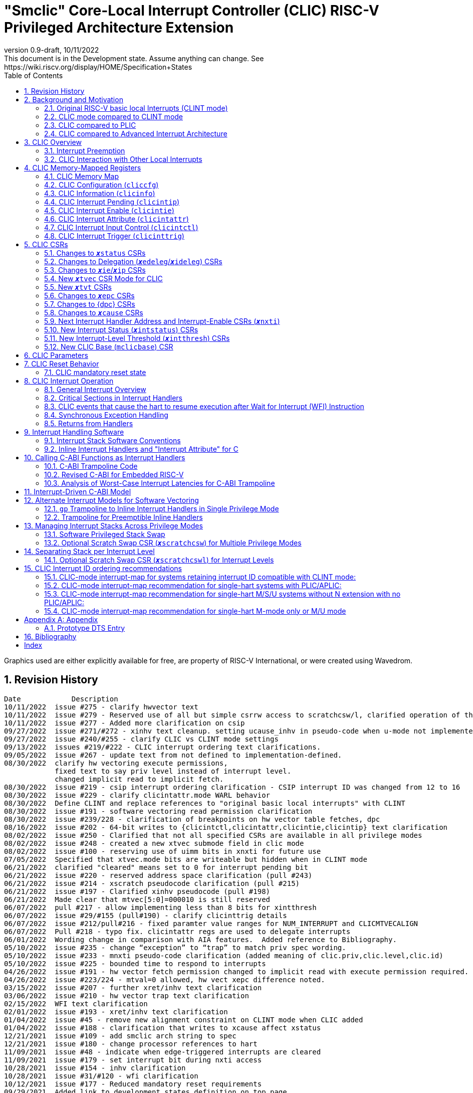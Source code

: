 :sectnums:
:toc: left

:status: pass:q[``**__x__**status``]
:edeleg: pass:q[``**__x__**edeleg``]
:ideleg: pass:q[``**__x__**ideleg``]
:ie: pass:q[``**__x__**ie``]
:tvec: pass:q[``**__x__**tvec``]
:tvt: pass:q[``**__x__**tvt``]
:scratch: pass:q[``**__x__**scratch``]
:scratchcsw: pass:q[``**__x__**scratchcsw``]
:scratchcswl: pass:q[``**__x__**scratchcswl``]
:epc: pass:q[``**__x__**epc``]
:cause: pass:q[``**__x__**cause``]
:tval: pass:q[``**__x__**tval``]
:ip: pass:q[``**__x__**ip``]
:nxti: pass:q[``**__x__**nxti``]
:intstatus: pass:q[``**__x__**intstatus``]
:intthresh: pass:q[``**__x__**intthresh``]

:pp: pass:q[``**__x__**pp``]
:pie: pass:q[``**__x__**pie``]
:il: pass:q[``**__x__**il``]

:pil: pass:q[``**__x__**pil``]
:inhv: pass:q[``**__x__**inhv``]

:ret: pass:q[``**__x__**ret``]

:le: &#8804;
:ge: &#8805;
:lt: &#60;
:gt: &#62;


[[riscv-doc-template]]
= "Smclic" Core-Local Interrupt Controller (CLIC) RISC-V Privileged Architecture Extension 
:stem: latexmath
:description: RISC-V Core-Local Interrupt Controller
:company: RISC-V.org
:revdate: 10/11/2022
:revnumber: 0.9-draft
:revremark: This document is in the Development state. Assume anything can change. See https://wiki.riscv.org/display/HOME/Specification+States
:url-riscv: http://riscv.org
:doctype: book
//:doctype: report
:preface-title: Preamble
:colophon:
:appendix-caption: Appendix
:imagesdir: images
:title-logo-image: image:risc-v_logo.png[pdfwidth=3.25in,align=center]
//:page-background-image: image:draft.svg[opacity=20%]
//:title-page-background-image: none
// Settings:
:experimental:
:reproducible:
// needs to be changed
:wavedrom:

:imagesoutdir: images
:icons: font
:lang: en
:listing-caption: Listing
:source-highlighter: pygments
ifdef::backend-pdf[]
:source-highlighter: coderay
endif::[]
:data-uri:
:hide-uri-scheme:
:stem:
:footnote:
:xrefstyle: short


Graphics used are either explicitly available for free, are property of RISC-V International, or were created using Wavedrom.

:status: pass:q[``**__x__**status``]
:edeleg: pass:q[``**__x__**edeleg``]
:ideleg: pass:q[``**__x__**ideleg``]
:ie: pass:q[``**__x__**ie``]
:tvec: pass:q[``**__x__**tvec``]
:tvt: pass:q[``**__x__**tvt``]
:scratch: pass:q[``**__x__**scratch``]
:scratchcsw: pass:q[``**__x__**scratchcsw``]
:scratchcswl: pass:q[``**__x__**scratchcswl``]
:epc: pass:q[``**__x__**epc``]
:cause: pass:q[``**__x__**cause``]
:tval: pass:q[``**__x__**tval``]
:ip: pass:q[``**__x__**ip``]
:nxti: pass:q[``**__x__**nxti``]
:intstatus: pass:q[``**__x__**intstatus``]
:intthresh: pass:q[``**__x__**intthresh``]

:pp: pass:q[``**__x__**pp``]
:pie: pass:q[``**__x__**pie``]
:il: pass:q[``**__x__**il``]

:pil: pass:q[``**__x__**pil``]
:inhv: pass:q[``**__x__**inhv``]

:ret: pass:q[``**__x__**ret``]

:le: &#8804;
:ge: &#8805;
:lt: &#60;
:gt: &#62;

== Revision History

[source]
----
Date           	Description
10/11/2022  issue #275 - clarify hwvector text
10/11/2022  issue #279 - Reserved use of all but simple csrrw access to scratchcsw/l, clarified operation of the instruction
10/11/2022  issue #277 - Added more clarification on csip
09/27/2022  issue #271/#272 - xinhv text cleanup. setting ucause_inhv in pseudo-code when u-mode not implemented.
09/27/2022  issue #240/#255 - clarify CLIC vs CLINT mode settings
09/13/2022  issues #219/#222 - CLIC interrupt ordering text clarifications.
09/05/2022  issue #267 - update text from not defined to implementation-defined.
08/30/2022  clarify hw vectoring execute permissions, 
            fixed text to say priv level instead of interrupt level. 
            changed implicit read to implicit fetch.
08/30/2022  issue #219 - csip interrupt ordering clarification - CSIP interrupt ID was changed from 12 to 16
08/30/2022  issue #229 - clarify clicintattr.mode WARL behavior
08/30/2022  Define CLINT and replace references to "original basic local interrupts" with CLINT
08/30/2022  issue #191 - software vectoring read permission clarification
08/30/2022  issue #239/228 - clarification of breakpoints on hw vector table fetches, dpc 
08/16/2022  issue #202 - 64-bit writes to {clicintctl,clicintattr,clicintie,clicintip} text clarification
08/02/2022  issue #250 - Clarified that not all specified CSRs are available in all privilege modes
08/02/2022  issue #248 - created a new xtvec submode field in clic mode
08/02/2022  issue #100 - reserving use of uimm bits in xnxti for future use
07/05/2022  Specified that xtvec.mode bits are writeable but hidden when in CLINT mode
06/21/2022  clarified "cleared" means set to 0 for interrupt pending bit
06/21/2022  issue #220 - reserved address space clarification (pull #243)
06/21/2022  issue #214 - xscratch pseudocode clarification (pull #215)
06/21/2022  issue #197 - Clarified xinhv pseudocode (pull #198)
06/21/2022  Made clear that mtvec[5:0]=000010 is still reserved
06/07/2022  pull #217 - allow implementing less than 8 bits for xintthresh 
06/07/2022  issue #29/#155 (pull#190) - clarify clicinttrig details
06/07/2022  issue #212/pull#216 - fixed paramter value ranges for NUM_INTERRUPT and CLICMTVECALIGN
06/07/2022  Pull #218 - typo fix. clicintattr regs are used to delegate interrupts
06/01/2022  Wording change in comparison with AIA features.  Added reference to Bibliography.
05/10/2022  issue #235 - change “exception” to “trap” to match priv spec wording.
05/10/2022  issue #233 - mnxti pseudo-code clarification (added meaning of clic.priv,clic.level,clic.id) 
05/10/2022  issue #225 - bounded time to respond to interrupts
04/26/2022  issue #191 - hw vector fetch permission changed to implicit read with execute permission required.
04/26/2022  issue #223/224 - mtval=0 allowed, hw vect xepc difference noted.
03/15/2022  issue #207 - further xret/inhv text clarification
03/06/2022  issue #210 - hw vector trap text clarification
02/15/2022  WFI text clarification
02/01/2022  issue #193 - xret/inhv text clarification
01/04/2022  issue #45 - remove new alignment constraint on CLINT mode when CLIC added
01/04/2022  issue #188 - clarification that writes to xcause affect xstatus
12/21/2021  issue #109 - add smclic arch string to spec 
12/21/2021  issue #180 - change processor references to hart
11/09/2021  issue #48 - indicate when edge-triggered interrupts are cleared
11/09/2021  issue #179 - set interrupt bit during nxti access
10/28/2021  issue #154 - inhv clarification
10/28/2021  issue #31/#120 - wfi clarification
10/12/2021  issue #177 - Reduced mandatory reset requirements
09/29/2021  Added link to development states definition on top page
09/14/2021  pull #169 - nxti clarification
09/14/2021  pull #168 - only 0 or 8 level bits currently supported (other values reserved)
09/14/2021  issue #170 - clarified position of intthresh in CSR
08/31/2021  issue #86/#165 - Update mnxti pseudo-code to handle side-effects correctly.
08/31/2021  pull #164 - moved clicintattr.mode reset value to reset section of spec
08/17/2021  pull #163 - spec clarification that clicintie is held in bit 0 of byte.
07/20/2021  pull #161 - spec clarification that only writes to xnxti have side effects.
07/06/2021  issue #156,#77,#79 - more CLIC memory mapped text clarifications, clicintctl typo fixes
06/22/2021  issue #156 - reverted text and added clarification on CLIC memory mapped privilege regions.
05/25/2021  issue #149 - added text that 32-bit writes are legal but effects are not defined.
05/25/2021  issue #142 - added text that MPRV and SUM are obeyed on vector table accesses.
05/11/2021  issue #154 – added text that clarifies behavior when inhv is set when returning from a ret instruction.
04/27/2021  clicintip[i] state is undefined when switching from level to edge triggered mode
04/22/2021  updated adoc format to align with risc-v template, added revision history
04/18/2021  Added Bibliography section
04/15/2021  issue #45 - for rev1.0 mtvec not xtvec controls enabling CLIC mode for all priv
04/13/2021  issue #141 - N-extension vs Bare S-mode note added.
04/13/2021  issue #117,#125 fix - change text to match table in M/S/U system if nmbits==1
04/12/2021  issue #47 fix - add CLIC reset behavior section
04/12/2021  issue #26 fix - modify wording that defined micro-architectural behavior of xINHV
04/12/2021  issue #91 - add DTS entry example
04/12/2021  added CLIC comparision to Advance Interupt Architecture (AIA)
04/12/2021  issue #111,#105 fix - For hardware vectoring access exceptions, both {tval} and {epc} holds the faulting address
04/08/2021  issue #49, #79 - downplay M/S/U memory map requirements
03/30/2021  issue #29 - updated memory map table reserved section to give room for clicinttrig
03/30/2021  issue #122 fix - remove wording referring to register
03/11/2021  issue #120 - update WFI wording
03/11/2021  typo fixing
03/11/2021  issue #51 - implementation of non CSRRW variants of xscratchcsw/xscratchcswl explicitly not defined/reserved.
03/11/2021  issue #58 - xintthresh was missing from table summarizing overall interrupt behavior
02/17/2021  issue #95 fix - removed N extension reference since not ratified.
02/17/2021  issue #90 fix - clarified that clicintip!=0 means interrupt pending
02/17/2021  issue #89 - updated CLIC interrupt ID ordering recommendations
02/17/2021  ihnv clarification - inhv bit has no effect except when returning from a trap using an {ret} instruction 
02/17/2021  ihnv clarification - inhv only written by hw during table vector read. can be written by software.
02/02/2021  WFI wording change
01/19/2021  WFI wording change
01/07/2021  WFI section added
01/07/2021  Notes added clarifying clicintie and mstatus.xie
01/07/2021  interrupt priority clarification 
12/17/2020  Added support for interrupt triggers
10/20/2020  clarified differences between level and priority
10/20/2020  fixed value range for CLICINTCTLBITS
10/20/2020  Clarified relationship among interrupt level, cliccfg.nlbits and CLICINTCTLBITS
09/08/2020  clarified description for interrupt level
----

== Background and Motivation

The "Smclic" Core-Local Interrupt Controller (CLIC) Privileged Architecture Extension is designed to provide
low-latency, vectored, pre-emptive
interrupts for RISC-V systems.  When activated the CLIC subsumes and
replaces the original RISC-V basic local interrupt scheme.  The CLIC
has a base design that requires minimal hardware, but supports
additional extensions to provide hardware acceleration.  The goal of
the CLIC is to provide support for a variety of software ABI
and interrupt models, without complex hardware that can impact
high-performance implementations.

The CLIC also supports a new Selective Hardware Vectoring feature that
allow users to optimize each interrupt for either faster response or
smaller code size.

NOTE: While the current CLIC provides only hart-local interrupt
control, future additions might also support directing interrupts to
harts within a core, hence the name (also CLIC sounds better than HLIC
or HIC).

=== Original RISC-V basic local Interrupts (CLINT mode)

The RISC-V Privileged Architecture specification defines CSRs {ip}, {ie}, `mideleg` and interrupt behavior.  
A simple interrupt controller that provides inter-processor interrupts and timer 
functionalities for this RISC-V interrupt scheme has been called CLINT.  
This specification will use the term CLINT mode when {tvec}.mode is set to either `00` or `01`.

CLINT mode supports interrupt preemption, but only based on privilege mode.  At any point in time, a
RISC-V hart is running with a current privilege mode.  The global
interrupt enable bits, MIE/SIE/UIE, held in the
`mstatus`/`sstatus`/`ustatus` registers respectively, control whether
interrupts can be taken for the current or higher privilege modes;
interrupts are always disabled for lower-privileged modes.  Any
enabled interrupt from a higher-privilege mode will stop execution at
the current privilege mode, and enter the handler at the higher
privilege mode.  Each privilege mode has its own interrupt state
registers (`mepc`/`mcause` for M-mode, `sepc`/`scause` for S-mode,
`uepc`/`ucause` for U-mode) to support preemption, or
generically {epc} for privilege mode ``*_x_*``.  Preemption by a
higher-privilege-mode interrupt also pushes current privilege mode and
interrupt enable status onto the {pp} and {pie}
stacks in the {status} register of the higher-privilege mode.

The {tvec} register specifies both the interrupt mode and the base
address of the interrupt vector table.  The low bits of the WARL
{tvec} register indicate what interrupt model is supported.  The
CLINT mode settings of {tvec} mode (`*00` and `*01`) indicate use of the
basic interrupt model with either non-vectored or vectored transfer to a handler
function, with the 4-byte (or greater) aligned table base address held
in the upper bits of {tvec}.

NOTE: WARL means "Write Any, Read Legal" indicating that any value can
be attempted to be written but only some supported values will actually
be written.

NOTE: The settings of {tvec} mode with the value of `11` and a newly defined {tvec} submode field with the value of `0000` indicate CLIC modes instead of CLINT modes.  Refer to the {tvec} section in this specification for details.

=== CLIC mode compared to CLINT mode

A CLINT mode interrupt controller is a small unit
that provides local interrupts and manages
the software, timer, and external interrupt signals
(``**__x__**sip``/``**__x__**tip``/``**__x__**eip`` signals in
the {ip} register).  This basic controller also allows additional
custom fast interrupt signals to be added in bits 16 and up of the
{ip} register.

Priority for local interrupts is fixed.  {tvec} mode can be set so that all interrupts are direct and set the pc to the same vector base address.  {tvec} mode can also be set so that all interrupts are vectored using a vector table filled with jump instructions.

CLIC allows software to control interrupt mode, trigger type, priority, and a CLIC mode vectoring behavior for each individual interrupt.  The CLIC mode vector table holds addresses so does not have the +/-1MiB jump instruction limitation.  CLIC adds support for same privilege level interrupt preemption (horizontal interrupts) and additional support to reduce the number of memory or CSR accesses within an interrupt handler.

Platform profiles may
require support for either or both of the CLINT and CLIC interrupt modes.

=== CLIC compared to PLIC

The standard RISC-V platform-level interrupt controller (PLIC)
provides centralized interrupt prioritization and routes shared 
platform-level interrupts among multiple harts, but sends only a single external interrupt
signal per privilege mode to each hart.

The PLIC routing scheme uses a notification/claim/response/completion sequence to route interrupts to individual harts which requires additional interrupt handler memory accesses.

The CLIC complements the PLIC.  Smaller single-core systems might have
only a CLIC, while multicore systems might have a CLIC per-core and a
single shared PLIC.  The PLIC ``**__x__**eip`` signals are treated as
hart-local interrupt sources by the CLIC at each core.

=== CLIC compared to Advanced Interrupt Architecture

Advanced interrupt Architecture (AIA) supports message-signaled interrupts (MSIs) and an Advanced PLIC (APLIC) and targeted to support multiple harts, and support for virtualization.  Like CLIC, the relative priority of all interrupts (not just external) can be configured. CLIC is targeted at CLIC per-core and has the option to give each interrupt source a separate trap entry address,  preemption (nesting) of interrupts with adjustable priority threshold control, and support for reduced context switching with back to back interrupts.

== CLIC Overview

This section gives an overview for the Core-Local Interrupt
Controller (CLIC) that receives interrupt signals and presents the next
interrupt to be processed by the hart.

The CLIC supports up to 4096 interrupt inputs per hart.
Each interrupt input _i_ has four 8-bit memory-mapped control
registers: an interrupt-pending bit (`clicintip[__i__]`),
an interrupt-enable bit (`clicintie[__i__]`), interrupt attributes
(`clicintattr[__i__]`) to specify privilege mode and trigger type,
and interrupt control bits to specify level
and priority (`clicintctl[__i__]`).

When the first 16 interrupt inputs are reserved for the CLINT mode
interrupts present in the low 16 bits of the {ip} and {ie} registers,
up to 4080 local external interrupts can be added.

=== Interrupt Preemption

The CLIC extends interrupt preemption to support up to 256 interrupt
levels for each privilege mode, where higher-numbered interrupt levels
can preempt lower-numbered interrupt levels.  Interrupt level 0
corresponds to regular execution outside of an interrupt handler.
Levels 1--255 correspond to interrupt handler levels. Platform
profiles will dictate how many interrupt levels must be supported.

Incoming interrupts with a higher interrupt level can preempt an
active interrupt handler running at a lower interrupt level in the
same privilege mode, provided interrupts are globally enabled in this
privilege mode.

NOTE: Existing RISC-V interrupt behavior is retained, where incoming
interrupts for a higher privilege mode can preempt an active interrupt
handler running in a lower privilege mode, regardless of global
interrupt enable in lower privilege mode.

=== CLIC Interaction with Other Local Interrupts

The CLIC subsumes the functionality of the basic local interrupts
previously provided in bits 16 and up of {ip}/{ie}, so these are no
longer visible in {ip}/{ie}.

The existing timer (`mtip`/`stip`/`utip`), software
(`msip`/`ssip`/`usip`), and external interrupt inputs
(`meip`/`seip`/`ueip`) are treated as additional local interrupt
sources, where the privilege mode, interrupt level, and priority can
be altered using memory-mapped `clicintattr[__i__]` and
`clicintctl[__i__]` registers.

NOTE: In CLIC mode, interrupt delegation for these signals is achieved
via changing the interrupt's privilege mode in the CLIC Interrupt
Attribute Register (`clicintattr`), as with any other CLIC
interrupt input.

== CLIC Memory-Mapped Registers

=== CLIC Memory Map

Each hart has a separate CLIC accessed by a separate address region.
The M-mode CLIC memory map region must be made accessible to
the M-mode software running on the hart.

NOTE: A bus memory map or locked PMP entries could prevent M-mode
software on a particular hart from reaching the CLIC memory map.

NOTE: For reserved memory regions, specific trap behavior is not specified. Depending on system bus architecture, the system can ignore the access (e.g., read zero/write ignored) or cause a bus error (usually imprecise interrupt), or some other platform-specific behavior. The "reserved" annotation here implies that future standards might place additional standard registers in that space, and so using the space for non-standard features is inadvisable.

The base address of M-mode CLIC memory-mapped registers is specified
at a CLIC Base (`mclicbase`) Control and Status Register (CSR).

NOTE: The `mclicbase` register and `clicinfo` are likely to be replaced by the general
discovery mechanism that is in development.

The CLIC memory map supports up to 4096 total interrupt inputs.

[source]
----
M-mode CLIC memory map
  Offset
  ###   0x0008-0x003F              reserved    ###
  ###   0x00C0-0x07FF              reserved    ###
  ###   0x0800-0x0FFF              custom      ###
  
  0x0000         1B          RW        cliccfg
  0x0004         4B          R         clicinfo


  0x0040         4B          RW        clicinttrig[0]
  0x0044         4B          RW        clicinttrig[1]
  0x0048         4B          RW        clicinttrig[2]
  ...
  0x00B4         4B          RW        clicinttrig[29]
  0x00B8         4B          RW        clicinttrig[30]
  0x00BC         4B          RW        clicinttrig[31]


  0x1000+4*i     1B/input    R or RW   clicintip[i]
  0x1001+4*i     1B/input    RW        clicintie[i]
  0x1002+4*i     1B/input    RW        clicintattr[i]
  0x1003+4*i     1B/input    RW        clicintctl[i]
  ...
  0x4FFC         1B/input    R or RW   clicintip[4095]
  0x4FFD         1B/input    RW        clicintie[4095]
  0x4FFE         1B/input    RW        clicintattr[4095]
  0x4FFF         1B/input    RW        clicintctl[4095]

----

Supervisor-mode CLIC regions only expose interrupts that have been
configured to be supervisor-accessible via the M-mode CLIC region.

[source]
----
Layout of Supervisor-mode CLIC regions
0x000+4*i   1B/input    R or RW   clicintip[i]
0x001+4*i   1B/input    RW        clicintie[i]
0x002+4*i   1B/input    RW        clicintattr[i]
0x003+4*i   1B/input    RW        clicintctl[i]
----

User-mode CLIC regions only expose interrupts that have been
configured to be user-accessible via the M-mode CLIC region.  

[source]
----
Layout of user-mode CLIC regions
0x000+4*i   1B/input    R or RW   clicintip[i]
0x001+4*i   1B/input    RW        clicintie[i]
0x002+4*i   1B/input    RW        clicintattr[i]
0x003+4*i   1B/input    RW        clicintctl[i]
----

The location of the S-mode and U-mode CLIC regions are independent of
the location of the M-mode CLIC region, and their base addresses are
specified by the platform specification and made visible via the
discovery mechanism for that platform.  The base addresses of these CLIC regions must begin on naturally aligned 4KiB boundaries.

NOTE: Discovery mechanisms are still in development.

8b, 16b, and 32b stores to CLIC memory-mapped registers are atomic, however, there is no specified order in which the effects of the individual field updates take effect.  For RV64, naturally aligned 64-bit memory accesses to the CLIC memory-mapped registers are
additionally supported but 64b accesses can be broken into two 32b accesses in any order.

If an input _i_ is not present in the hardware, the corresponding
`clicintip[__i__]`, `clicintie[__i__]`, `clicintattr[__i__]`,
`clicintctl[__i__]` memory locations appear hardwired to zero.

All CLIC-memory mapped registers are visible to M-mode.
Interrupt registers `clicintip[__i__]`, `clicintie[__i__]`, `clicintattr[__i__]`, `clicintctl[__i__]` configured as M-mode interrupts are not acessible to S-mode and U-mode.
Interrupt registers `clicintip[__i__]`, `clicintie[__i__]`, `clicintattr[__i__]`, `clicintctl[__i__]` configured as S-mode interrupts are not acessible to U-mode.

In S-mode, any interrupt _i_ that is not accessible to S-mode appears as
hard-wired zeros in `clicintip[__i__]`, `clicintie[__i__]`, `clicintattr[__i__]`, and
`clicintctl[__i__]`.

Likewise, in U-mode, any interrupt _i_ that is not accessible to U-mode appears as
hard-wired zeros in `clicintip[__i__]`, `clicintie[__i__]`, `clicintattr[__i__]`, and
`clicintctl[__i__]`.

The privilege mode of an interrupt is controlled by both `cliccfg.nmbits` and `clicintattr[__i__].mode` as described in the Specifying Interrupt Privilege Mode section below.

It is not intended that the interconnect to the CLIC memory-mapped
interrupt regions be required to carry the privilege mode of the
initiator.  A possible implementation of the CLIC memory map would be
to alias the same physical CLIC memory-mapped registers to different
address ranges, with each address range given different permissions
for each privilege mode.  Interrupts configured as M-mode interrupts
appear as hard-wired zeros in the S-mode address range.  Likewise
interrupts configured as M-mode or S-mode would appear as hard-wired
zeros in the U-mode address range.

The intent is that only the necessary address regions are made accessible
to each privilege mode using the system's standard memory protection
mechanisms. This can be done either using PMPs in microcontroller
systems, or page tables (and/or PMPs) in harts with virtual
memory support. 

The CLIC specification does not dictate how CLIC memory-mapped registers are split between M/S/U regions as well as the layout of multiple harts as this is generally a platform issue and each platform needs to define a discovery mechanism to determine the memory map locations. Some considerations for platforms to consider are selecting regions that allow for efficient PMP and virtual memory configuration.
For example, it may desired that the bases of each S/U-mode CLIC region is VM page (4k) aligned so they can be mapped through the TLBs.

=== CLIC Configuration (`cliccfg`)

The CLIC has a single memory-mapped 8-bit global configuration
register, `cliccfg`, that defines how many privilege modes are supported,
how the `clicintctl[__i__]` registers are subdivided into level and
priority fields, and whether selective hardware vectoring is supported.

The `cliccfg` register has three WARL fields, a 2-bit `nmbits` field,
a 4-bit `nlbits` field, and a 1-bit `nvbits` field, plus a reserved
bit WPRI-hardwired to zero in current spec.

NOTE: WPRI means "Writes Preserve Values, Reads Ignore Values"
indicating whole read/write fields are reserved for future use. Software
should ignore the values read from these fields, and should preserve
the values held in these fields when writing values to other fields of
the same register. For forward compatibility, implementations that do
not furnish these fields must hardwire them to zero.

[source]
----
  cliccfg register layout

  Bits    Field
  7       reserved (WPRI 0)
  6:5     nmbits[1:0]
  4:1     nlbits[3:0]
    0     nvbits
----

Detailed explanation for each field are described in the following sections.

==== Specifying Interrupt Privilege Mode

The 2-bit `cliccfg.nmbits` WARL field specifies how many bits are 
physically implemented in `clicintattr[__i__].mode` to
represent an input __i__'s privilege mode. Although `cliccfg.nmbits` field
is always 2-bit wide, the physically implemented bits in this field 
can be fewer than two (depending how many interrupt privilege-modes are supported).

For example, in M-mode-only systems, only M-mode exists so we do not
need any extra bit to represent the supported privilege-modes. In this case,
no physically implemented bits are needed in the `clicintattr.mode`
and thus `cliccfg.nmbits` is 0 (i.e., `cliccfg.nmbits` can be hardwired to 0).

In M/U-mode systems with N-extension user-level interrupts support, `cliccfg.nmbits` can be
set to 0 or 1.  If `cliccfg.nmbits` = 0, then all interrupts are treated as
M-mode interrupts.  If the `cliccfg.nmbits` = 1, then a value of 1 in
the most-significant bit (MSB) of a `clicintattr[__i__].mode` register
indicates that interrupt intput is taken in M-mode,
while a value of 0 indicates that interrupt is taken in U-mode.

Similarly, in systems that support all M/S/U-mode interrupts, `cliccfg.nmbits`
can be set to 0, 1, or 2 bits to represent privilege-modes.
`cliccfg.nmbits` = 0 indicates that all local interrupts are taken in
M-mode.  `cliccfg.nmbits` = 1 indicates that the MSB selects between M-mode
(1) and S-mode (0).  `cliccfg.nmbits` = 2 indicates that the two MSBs of
each `clicintattr[__i__].mode` register encode the interrupt's privilege
mode using the same encoding as the `mstatus.mpp` field.

NOTE: Bare S-mode (no MMU, satp=0) can be used in microcontrollers to allow hardware delegation of interrupts out of M-mode. Bare S-mode has already been ratified as part of privileged architecture. There are also proposals to add S-mode PMP support to allow an RTOS running in S-mode to isolate itself from tasks running in U-mode. The proposed N-extension would also add user-mode interrupts and traps, but has not been ratified and is not currently being advanced.

----
 Encoding for RISC-V privilege levels (mstatus.mpp)

 Level  Encoding Name              Abbreviation
 0      00       User/Application  U
 1      01       Supervisor        S
 2      10       Reserved
 3      11       Machine           M

----


----
Interrupt Mode Table
priv-modes nmbits clicintattr[i].mode  Interpretation
       M      0       xx               M-mode interrupt

     M/U      0       xx               M-mode interrupt
     M/U      1       0x               U-mode interrupt
     M/U      1       1x               M-mode interrupt

   M/S/U      0       xx               M-mode interrupt
   M/S/U      1       0x               S-mode interrupt
   M/S/U      1       1x               M-mode interrupt
   M/S/U      2       00               U-mode interrupt
   M/S/U      2       01               S-mode interrupt
   M/S/U      2       10               Reserved (or extended S-mode)
   M/S/U      2       11               M-mode interrupt

   M/S/U      3       xx               Reserved
----

==== Specifying Interrupt Level

The 4-bit `cliccfg.nlbits` WARL field indicates how many upper bits in
`clicintctl[__i__]` are assigned to encode the interrupt level.

Only 0 or 8 level bits are currently supported, with other values
currently reserved.

NOTE: In effect, this switches the control bits from being used only
for level or only for priority.  The design supports a wider range of
level-bit settings but this is not currently being standardized.

Although the interrupt level is an 8-bit unsigned integer, the number
of bits actually assigned or implemented can be fewer than 8.
As described above, the number of bits assigned is specified in
`cliccfg.nlbits`. The number of bits actually implemented can be derived
from `cliccfg.nlbits` and a fixed parameter `clicinfo.CLICINTCTLBITS`
(with value between 0 to 8) which specifies bits implemented for both
interrupt level and priority.

NOTE: The number of available level bits can be determined by subtracting
the number of mode bits from CLICINTCTLBITS.

If the actual bits assigned or implemented are fewer than 8, then these bits
are left-justified and appended with 1's for the lower missing bits.
For example, if the `nlbits` {gt} `CLICINTCTLBITS`, then the lower bits of
the 8-bit interrupt level are assumed to be all 1s.  Similarly,
if `nlbits` {lt} 8, then the lower bits of the 8-bit interrupt level are
assumed to be all 1s. The following table shows how levels are encoded
for these cases.

----
 #bits   encoding          interrupt levels
     0    ........                                                        255
     1    l.......                        127,                            255
     2    ll......           63,          127,            191,            255
     3    lll.....     31,   63,   95,    127,    159,    191,    223,    255
     4    llll....  15,31,47,63,79,95,111,127,143,159,175,191,207,223,239,255

 "l" bits are available variable bits in level specification
 "." bits are non-existent bits for level encoding, assumed to be 1
----

If `nlbits` = 0, then all interrupts are treated as level 255.

Examples of `cliccfg` settings:

 CLICINTCTLBITS nlbits clicintctl[i] interrupt levels
       0         2      ........     255
       1         2      l.......     127,255
       2         2      ll......     63,127,191,255
       3         3      lll.....     31,63,95,127,159,191,223,255
       4         1      lppp....     127,255

 "." bits are non-existent bits for level encoding, assumed to be 1
 "l" bits are available variable bits in level specification
 "p" bits are available variable bits in priority specification

==== Specifying Interrupt Priority

The least-significant bits in `clicintctl[__i__]` that are not
configured to be part of the interrupt level are interrupt priority,
which are used to prioritize among interrupts pending-and-enabled at
the same privilege mode and interrupt level. The highest-priority
interrupt at a given privilege mode and interrupt level is taken first.
In case there are multiple pending-and-enabled interrupts at the
same highest priority, the highest-numbered interrupt is taken first.

NOTE: The highest numbered interrupt wins in a tie (when
privilege mode, level and priority are all identical). This is the same
as in CLINT interrupt mode, but different than the PLIC.

Notice that the 8-bit interrupt level is used to determine preemption
(for nesting interrupts). In contrast, the 8-bit interrupt priority
does not affect preemption but is only used as a tie-breaker
when there are multiple pending interrupts with the same interrupt level.

Any implemented priority bits are treated as the most-significant bits
of a 8-bit unsigned integer with lower unimplemented bits set to 1.
For example, with one priority bit (`p111_1111`), interrupts can be
set to have priorities 127 or 255, and with two priority bits
(`pp11_1111`), interrupts can be set to have priorities 63, 127, 191,
or 255.

==== Specifying Support for Selective Interrupt Hardware Vectoring

The single-bit read-only `nvbits` field in `cliccfg` specifies whether
the selective interrupt hardware vectoring feature is implemented or not.

This selective hardware vectoring feature gives users the flexibility to
select the behavior for each interrupt: either hardware vectoring or
non-vectoring. As a result, it allows users to optimize each interrupt
and enjoy the benefits of both behaviors. More specifically, hardware vectoring
has the advantage of faster interrupt response at the price of slightly
increasing the code size (to save/restore contexts). On the other hand,
non-vectoring has the advantage of smaller code size (by sharing and
reusing one copy of common code to save/restore contexts) at the price of
slightly slower interrupt response.

When `nvbits` is 0, selective interrupt hardware vectoring is not implemented.
In this case, all interrupts are non-vectored and are directed to the common code
at {tvec} register.


When `nvbits` is 1, selective interrupt hardware vectoring is implemented.
The bit `clicintattr[__i__].shv` controls the vectoring behavior of
interrupt _i_.  If `clicintattr[__i__].shv` is 0, then
the interrupt is non-vectored and always jumps to the common code at
{tvec}.
If `clicintattr[__i__].shv` is 1, then the interrupt is hardware vectored
to the trap-handler function pointer specified in {tvt} CSR.
This allows some interrupts to
all jump to a common base address held in {tvec}, while the others are
vectored in hardware via a table pointed to by the additional {tvt}
CSR.


=== CLIC Information (`clicinfo`)

This is a read-only register to show information useful for debugging.
NOTE: `clicinfo` is likely to be replaced by the general
discovery mechanism that is in development.

[source]
----
  clicinfo register layout

  Bits    Field
  31      reserved (WARL 0)
  30:25   num_trigger (number of maximum interrupt triggers supported)
  24:21   CLICINTCTLBITS
  20:13   version (for version control)
          20:17 for architecture version, 16:13 for implementation version
  12:0    num_interrupt (number of maximum interrupt inputs supported)
  
----

The `num_interrupt` field specifies the actual number of maximum interrupt
inputs supported in this implementation.

The `version` field specifies the implementation version of CLIC. The upper
4-bit specifies the architecture version, and the lower 4-bit specifies
the implementation version.

The `CLICINTCTLBITS` field specifies how many hardware bits are actually
implemented in the `clicintctl` registers, with 0 {le} `CLICINTCTLBITS` {le} 8.
The implemented bits are kept left-justified in the most-significant bits of
each 8-bit `clicintctl[__i__]` register, with the lower unimplemented bits
treated as hardwired to 1.

The `num_trigger` field specifies the number of maximum interrupt
triggers supported in this implementation. Valid values are 0 to 32.


=== CLIC Interrupt Pending (`clicintip`)

Each interrupt input has a dedicated interrupt pending bit
(`clicintip[__i__]`) and occupies one byte in the memory map for ease
of access.  The pending bit is located in bit 0 of the byte.  Software
should assume `clicintip[__i__]=0` means no interrupt pending, and
`clicintip[__i__]!=0` indicates an interrupt is pending to accomodate
possible future expansion of the `clicintip` field.

The conditions for an interrupt trap to occur must be evaluated in a bounded amount of time
from when an interrupt becomes, or ceases to be, pending in `clicintip`, but unlike the MIP/MIE CSRs, there is no requirement that clicintie or clicintip are evaluated immediately following an explicit store to `clicintip` or `clicintie`.

When the input is configured for level-sensitive input, the
`clicintip[__i__]` bit reflects the value of an input signal to the
interrupt controller after any conditional inversion specified by the
`clicintattr[i]` field, and software writes to the bit are ignored.
Software clears the interrupt at the source device.

When the input is configured for edge-sensitive input,
`clicintip[__i__]` is a read-write register that can be updated both
by hardware interrupt inputs and by software.  The bit is set by
hardware after an edge of the appropriate polarity is observed on the
interrupt input, as determined by the `clicintattr[i]` field.
Hardware clears the associated interrupt pending bit when an
interrupt is serviced in vectored mode.  See additional detail on hardware clearing in the {tvec} section. Software writes can set or
clear edge-triggered pending bits directly by writes to the
memory-mapped register. Edge-triggered pending bits can also be cleared when a CSR instruction that accesses {nxti} includes a write.

NOTE: To improve performance, when a vectored interrupt is selected
and serviced, the hardware will automatically clear a corresponding
edge-triggered pending bit, so software doesn't need to clear the
pending bit in the service routine.

In contrast, when a non-vectored (common code) interrupt is selected,
the hardware will not automatically clear an edge-triggered pending
bit.

NOTE: Software is expected to use a CSR instruction that accesses {nxti} that includes a write to clear
an edge-triggered pending bit in non-vectored mode.  Additional detail
on this is described in the {nxti} section.

The value in the `clicintip[__i__]` is undefined when switching from
level-sensitive mode to edge-triggered mode in `clicintattr[__i__]`.

NOTE: Software cannot rely on the underlying `clicintip[__i__]`
register bits used in edge-triggered mode to hold state while in
level-sensitive mode.

=== CLIC Interrupt Enable (`clicintie`)
Each interrupt input has a dedicated interrupt-enable bit (`clicintie[__i__]`)
and occupies one byte in the memory map for ease of access. This control bit is
read-write to enable/disable the corresponding interrupt.  The enable bit is located in bit 0 of the byte. Software should assume clicintie[i]=0 means no interrupt enabled, and clicintie[i]!=0 indicates an interrupt is enabled to accomodate possible future expansion of the clicintie field.

NOTE: `clicintie[__i__]` is the individual enable bit while {status}.{ie} is
the global enable bit for the current privilege mode. Therefore, for an
interrupt `_i_` to be enabled in the current privilege mode, both `clicintie[__i__]`
and {status}.{ie} have to be set.


NOTE: In contrast, since {status}.{ie} only takes effect in the current privilege 
mode according to RISC-V convention, an interrupt `_i_` from a higher privilege mode
is enabled as long as `clicintie[__i__]` is set (regardless of the setting
of {status}.{ie} in the higher privilege modes).


=== CLIC Interrupt Attribute (`clicintattr`)

This is an 8-bit WARL read-write register to specify various attributes for each interrupt.

[source]
----
  clicintattr register layout

  Bits    Field 
  7:6     mode
  5:3     reserved (WPRI 0)
  2:1     trig
  0       shv
----

The 1-bit `shv` field is used for Selective Hardware Vectoring. 
If `shv` is 0, it assigns this interrupt to be non-vectored and thus it jumps
to the common code at {tvec}. 
If `shv` is 1, it assigns this interrupt to be hardware vectored and thus it
automatically jumps to the trap-handler function pointer specified in {tvt} CSR.
This feature allows some interrupts to all jump to a common base address held
in {tvec}, while the others are vectored in hardware via a table pointed to
by the additional {tvt} CSR.

NOTE: if `cliccfg.nvbits` is 0, the selective interrupt hardware vectoring
feature is not implemented and thus `shv` field appears hardwired to
zero (WARL 0).


The 2-bit `trig` WARL field specifies the trigger type and polarity for each
interrupt input. Bit 1, `trig[0]`, is defined as "edge-triggered"
(0: level-triggered, 1: edge-triggered); while bit 2, `trig[1]`, is defined
as "negative-edge" (0: positive-edge, 1: negative-edge).
More specifically, there can be four possible combinations:
positive level-triggered, negative level-triggered, positive edge-triggered,
and negative edge-triggered.

NOTE: Some implementations may want to save these bits so only certain trigger
types are supported. In this case, these bits become hard-wired to fixed
values (WARL).

The 2-bit `mode` WARL field specifies which privilege mode this interrupt
operates in. This field is writable and is unchanged by writes to `cliccfg`.`nmbits` but the read and implicit read value 
is the interpretation as specified in the Interrupt Mode Table above.

NOTE: For security purpose, the `mode` field can only be set to a privilege level that is equal to or lower than the currently running privilege level.


=== CLIC Interrupt Input Control (`clicintctl`)

`clicintctl[__i__]` is an 8-bit memory-mapped WARL control register
to specify interrupt level and interrupt priority.
The number of bits actually implemented in this register is specified
by a fixed parameter `CLICINTCTLBITS` (in `clicinfo`), which has a value
between 0 to 8. The implemented bits are kept left-justified
in the most-significant bits of each 8-bit `clicintctl[__i__]`
register, with the lower unimplemented bits treated as hardwired to 1.
These control bits are interpreted as level and priority according to
the setting in the CLIC Configuration register (`cliccfg.nlbits`).

To select an interrupt to present to the core, the CLIC hardware
combines the valid bits in `clicintattr.mode` and
`clicintctl` to form an unsigned integer, then picks the global maximum
across all pending-and-enabled interrupts based on this value.
Next, the `cliccfg` setting determines how to split
the `clicintctl` value into interrupt level and interrupt
priority. Finally, the interrupt level of this selected interrupt is
compared with the interrupt-level threshold of the associated privilege
mode to determine whether it is qualified or masked by the threshold
(and thus no interrupt is presented).


NOTE: Selecting an interrupt at a high privilege mode masks any
interrupt at a lower privilege mode since the higher-privilege mode
causes the interrupt signal to appear more urgent than any lower-privilege
mode interrupt.


==== Interrupt Input Identification Number

The 4096 CLIC interrupt vectors are given unique identification numbers
with {cause} Exception Code (`exccode`) values.  When maintaining backward
compatibility is desired, the CLINT mode interrupts retain their original
cause values, while the new interrupts are numbered starting at 16.

NOTE: When upgrading from an earlier CLINT mode design
that had local interrupts attached directly to bits 16 and above, these
local interrupts can be now attached as CLIC inputs 16 and above to
retain the same interrupt IDs.


=== CLIC Interrupt Trigger (`clicinttrig`)

Optional interrupt triggers (`clicinttrig[__i__]`) are used to generate
a breakpoint exception, entry into Debug Mode, or a trace action.
The actual number of triggers supported is specified in
`clicinfo.num_trigger`.

Each interrupt trigger is a 32-bit memory-mapped WARL register with the
following layout:

[source]
----
  clicinttrig register layout

  Bits    Field
  31      enable
  30:13   reserved (WARL 0)
  12:0    interrupt_number
  
----

The `interrupt_number` field selects which number of interrupt input
is used as the source for this interrupt trigger.

The `enable` control bit is read-write to enable/disable this
interrupt trigger.

This logic is intended to be used with tmexttrigger.intctl as described in the RISC-V debug specification.

A trigger is signaled to the debug module if an interrupt is taken and the interrupt code matches a `clicinttrig[__i__]`.interrupt_number and the associated `clicinttrig[__i__]`.enable is set.

== CLIC CSRs

This section describes the CLIC-related hart-specific Control and Status Registers (CSRs). When in
CLINT interrupt mode, the behavior is intended to be software
compatible with CLINT-mode-only systems.  

Unless explicitly specified differently below, CSR state bits retain their value when switching between CLIC and CLINT modes.  New CLIC CSRs and new CLIC CSR fields appear to be zero for both reads and implicit reads in CLINT mode.   

The interrupt-handling CSRs are listed below, with changes and
additions for CLIC mode described in the following sections.

[source]
----
       Number  Name         Description
       0xm00   xstatus      Status register
       0xm02   xedeleg      Exception delegation register
       0xm03   xideleg      Interrupt delegation register (INACTIVE IN CLIC MODE)
       0xm04   xie          Interrupt-enable register     (INACTIVE IN CLIC MODE)
       0xm05   xtvec        Trap-handler base address / interrupt mode
 (NEW) 0xm07   xtvt         Trap-handler vector table base address
       0xm40   xscratch     Scratch register for trap handlers
       0xm41   xepc         Exception program counter
       0xm42   xcause       Cause of trap
       0xm43   xtval        Bad address or instruction
       0xm44   xip          Interrupt-pending register    (INACTIVE IN CLIC MODE)
 (NEW) 0xm45   xnxti        Interrupt handler address and enable modifier
 (NEW) 0xm46   xintstatus   Current interrupt levels
 (NEW) 0xm47   xintthresh   Interrupt-level threshold
 (NEW) 0xm48   xscratchcsw  Conditional scratch swap on priv mode change
 (NEW) 0xm49   xscratchcswl Conditional scratch swap on level change
 (NEW) 0x3??   mclicbase    Base address for CLIC memory mapped registers

         m is the nibble encoding the privilege mode (M=0x3, S=0x1, U=0x0)
         NOTE: Not all registers exist in all modes
----

=== Changes to {status} CSRs

When in CLINT interrupt mode, the {status} register behavior is unchanged
(i.e., backwards-compatible with CLINT mode).  When in CLIC mode,
the {pp} and {pie} in {status} are now accessible
via fields in the {cause} register.

=== Changes to Delegation ({edeleg}/{ideleg}) CSRs

In CLIC mode,
the `mode` field in Interrupt Attribute Register (`clicintattr[__i__].mode`)
specifies the privilege mode in which each interrupt should be taken,
so the {ideleg} CSR ceases to have effect in CLIC mode.  The {ideleg}
CSR is still accessible and state bits retain their values when
switching between CLIC and CLINT interrupt modes.

Exception delegation specified by {edeleg} functions the same in CLIC
mode as in CLINT mode.

=== Changes to {ie}/{ip} CSRs

The {ie} CSR appears hardwired to zero in CLIC mode, replaced by separate
memory-mapped interrupt enables (`clicintie[__i__]`).

The {ip} CSR appears hardwired to zero in CLIC mode, replaced by
separate memory-mapped interrupt pendings (`clicintip[__i__]`).

Writes to {ie}/{ip} will be ignored and will not trap (i.e., no access faults).
{ie}/{ip} always appear to be zero in CLIC mode.

In systems that support both CLINT and CLIC modes, the state bits in
{ie} and {ip} retain their value when switching between modes.

=== New {tvec} CSR Mode for CLIC

The CLIC interrupt-handling mode is encoded as a new state in the
existing {tvec} WARL register, where {tvec}.`mode` (the two
least-significant bits) is `11`, and bits {tvec}[5:2]
({tvec}.`submode`) are zero. The other encodings of {tvec}.`submode`
are reserved for future use.  The trap vector base address is
specified as the upper XLEN-6 bits of {tvec} (`base`) with six
lower zero bits appended, which constrains alignment on a 64-byte or
larger power-of-two boundary.

[source]
----
 CLIC mode xtvec register layout

  Bits          Field 
  XLEN-1:6      base (WARL)
  5:2           submode (WARL)
  1:0           mode (WARL)
----

NOTE: Systems implementing both CLIC and CLINT mode may, but are not
required to, limit alignment of `mtvec` to 64-byte boundaries in both
modes.

If a system supports both modes, when `mtvec.mode` is set to `11` and
`mtvec.submode` is set to `0000`, all privilege modes operate in CLIC
mode.  In CLIC mode, {tvec}.`mode` and {tvec}.`submode` in lower
privilege modes are writeable but appear to be `11` and `0000`
respectively when read or implicitly read in that mode.

If a system supports both modes, when `mtvec.mode` is set to a CLINT
mode (`mtvec.mode=00` or `mtvec.mode=01`), all privilege modes operate
in CLINT mode.  In CLINT mode, both bits of {tvec}.`mode` are
writeable in lower-privilege modes but {tvec}.`mode` bit 1 appears to
be `0` when read or implicitly read in that mode.  {tvec} operates as
before where each privilege mode can set their CLINT mode (direct or
vectored) independently.

NOTE: Although future CLIC versions may allow privileges to have
different {tvec}.`mode` settings, for now all privilege modes must run
in either CLIC mode or all privilege modes must run in non-CLIC mode.
These constraints might change if there are future additions to the
CLIC or other new interrupt controller specs.

----
 (xtvec[5:0])  
 submode mode  Action on Interrupt
    aaaa 00    pc := OBASE                       (CLINT non-vectored basic mode)
    aaaa 01    pc := OBASE + 4 * exccode         (CLINT vectored basic mode)

    0000 11                                      (CLIC mode)
               (non-vectored)
               pc := NBASE                              if clicintattr[i].shv = 0
                                                        || if cliccfg.nvbits = 0
                                                           (vector not supported)     

               (vectored)                                                    
               pc := M[TBASE + XLEN/8 * exccode)] & ~1  if clicintattr[i].shv = 1
                                                             
    0000 10                                      Reserved
    xxxx 1?    (xxxx!=0000)                      Reserved

 OBASE = xtvec[XLEN-1:2]<<2   # CLINT mode vector base is at least 4-byte aligned.
 NBASE = xtvec[XLEN-1:6]<<6   # CLIC mode vector base is at least 64-byte aligned.
 TBASE = xtvt[XLEN-1:6]<<6    # Trap vector table base is at least 64-byte aligned.

----

In CLIC mode, writing `0` to `clicintattr[__i__].shv`
sets interrupt `i` to non-vectored,
where the hart jumps to the
trap handler address held in the upper XLEN-6 bits of
{tvec} for all exceptions and interrupts in privilege mode
`**__x__**`. Similarly, if the selective hardware
vectoring feature is not implemented (`cliccfg.nvbits` is `0`),
all interrupts are non-vectored and behave the same.

On the other hand, writing `1` to `clicintattr[__i__].shv`
sets interrupt `i` to vectored. When these interrupts are taken, the hart
switches to the handler's privilege mode, and besides the trap side effects described in this and the privileged specification (e.g. update {intstatus}, {cause}, {status} fields including clearing {status}.{ie}), also sets the hardware vectoring bit {inhv} in {cause} of the handler privilege mode.   At this time, if the associated interrupt pending bit is configured for edge-sensitive input, it is cleared by hardware. The hart then fetches an XLEN-bit handler
address with permissions corresponding to the handler's mode from the in-memory table whose base address (TBASE) is in
{tvt}.  The trap handler function address is fetched from
`TBASE+XLEN/8*exccode`.  If the fetch is successful, the hart
clears the low bit of the handler address, sets the PC to this handler
address, then clears the {inhv} bit in {cause} of the handler privilege mode.
The overall effect is:

     pc := M[TBASE + XLEN/8 * exccode] & ~1

[source]
----
           # Vector table layout for RV32 (4-byte function pointers)
  mtvt ->  0x800000 # Interrupt 0 handler function pointer
           0x800004 # Interrupt 1 handler function pointer
           0x800008 # Interrupt 2 handler function pointer
           0x80000c # Interrupt 3 handler function pointer

           # Vector table layout for RV64 (8-byte function pointers)
  mtvt ->  0x800000 # Interrupt 0 handler function pointer
           0x800008 # Interrupt 1 handler function pointer
           0x800010 # Interrupt 2 handler function pointer
           0x800018 # Interrupt 3 handler function pointer
----

NOTE: The CLINT vectored mode simply jumps to an address in
the trap vector table, while the CLIC vectored mode reads a
handler function address from the table, and jumps to it in hardware.

NOTE: The vector table contains vector addresses rather than
instructions because it simplifies  static initialization in C.
More specifically, the entries in the table are simple XLEN-bit
function pointers.

NOTE: The hardware vectoring bit {inhv} is provided to allow resumable
traps on fetches to the trap vector table.

The {inhv} bits are only written by hardware during the table vector
read operation. The {inhv} bits can be written by software, including
when hardware vectoring is not in effect. The {inhv} bit has no effect
except when returning from an exception using an {ret} instruction.  Since successful hardware vector fetches clear {inhv}, if {inhv} of the previous privilege mode is set, it implies an exception occurred during previous privilege mode table vector read operation.   So when {inhv} of the previous privilege is set, {ret} will treat {epc} as the address of a table entry instead of the address of an instruction.

When returning from an {ret} instruction, the {inhv} bit modifies behavior
as follows:

If the {inhv} bit of the previous privilege mode is set, the hart
resumes the trap handler memory access to retrieve the function
pointer for vectoring with permissions corresponding to the previous
privilege mode.  The trap handler function address is fetched from the
current privilege mode's `xepc`.  If the fetch is successful, the hart
clears the low bit of the handler address, sets the PC to this handler
address, then clears the {inhv} bit in {cause} of the handler
privilege mode.

----
/* get xinhv value of previous privilege mode */
if   (~ (haveUsrMode()) | ~(sys_enable_next()))
  ucause_uinhv = 0; // if N-extension (user interrupts) is not supported 
else 
  ucause_uinhv = ucause.UINHV();

  
match cur_privilege {
  User => prev_xinhv = ucause_uinhv;
  Supervisor => if sstatus.SPP() then {
                  prev_xinhv = scause.SINHV(); 
                } else {
                  prev_xinhv = ucause_uinhv;
                } 
  Machine => match mstatus.MPP() {
               User       => prev_xinhv = ucause_uinhv;
               Supervisor => prev_xinhv = scause.SINHV();
               Machine    => prev_xinhv = mcause.MINHV();
             }

/* is instruction URET, SRET or MRET */
match (ctl) { 
  CTL_URET => xepc = uepc;
  CTL_SRET => xepc = sepc;
  CTL_MRET => xepc = mepc;
}

if prev_xinhv then {
  /* pc set from table entry pointed to by {epc}, not by value of {epc} */
  set_next_pc(mem_read(xepc) & ~1)
} else {
  set_next_pc(xepc)
}
----
NOTE: The {inhv} bit when set at xRET informs hardware to repeat the table fetch using the address in xEPC to obtain the address of the trap handler that is then written to the PC instead of directly writing xEPC to the PC.  One of the goals of this behavior is to avoid complicating the critical code paths for handling virtual memory in the more-privileged layer. The more-privileged layer does not have to distinguish CLIC vector table reads from other forms of data page fault and can handle them using exactly the same code.

Implementations might support only one of CLINT or CLIC mode.
If only basic mode is supported, writes to bit 1 are ignored and it is
always set to zero (current behavior).  If only CLIC mode is supported,
writes to bit 1 are also ignored and it is always set to one.  CLIC
mode hardwires {tvec} bits 2-5 to zero (assuming no further CLIC
extensions are supported).

For permissions-checking purposes, the memory access to retrieve the
function pointer for hardware vectoring is an _implicit_ fetch at the
privilege mode of the interrupt handler, and requires execute
permission; read permission is irrelevant.

NOTE: software vectoring will need vector table read permission.

If there is an access exception on the table fetch, {epc} is written with the faulting address.  {tval} is either set to zero or written with the faulting address.

NOTE: For simpler systems, we do not require that {tval} is written
with the faulting address.  For systems with demand paging, {tval}
should be written with the faulting address to simplify page-fault
handling code.

NOTE: Interrupted context is lost on horizontal traps during table fetch where exceptions are the same privilege level as the interrupt handler. The interesting case is vertical traps, where a more privileged layer is handling page faults or other synchronous faults for the less privileged mode vector table access. The regular code path in more privileged layer will want to use xtval to determine what bad virtual address to page in, but will not normally restore xtval when returning to faulting context (potentially after some time and other contexts have run). However, it will restore xepc (using x for more privileged mode here) before using xret on normal code path.  This is a rationale for why both {tval} and {epc} are recommended to be written with the faulting address in systems with demand paging.

Memory writes to the vector table require an instruction barrier (_fence.i_) to guarantee that they are visible to the instruction fetch.

In CLIC mode, synchronous exception traps always jump to NBASE.

=== New {tvt} CSRs

The {tvt} WARL XLEN-bit CSR holds the base address of the trap vector
table, aligned on a 64-byte or greater power-of-two boundary. The actual
alignment can be determined by writing ones to the low-order bits then reading
them back. Values other than 0 in the low 6 bits of {tvt} are reserved.

In systems that support both CLINT and CLIC modes, the {tvt} CSR is
still accessible in basic mode (but does not have any effect).

=== Changes to {epc} CSRs

The {epc} CSRs behave the same in both modes, capturing the PC at
which execution was interrupted.  In CLIC mode, the {epc} CSR additionally may hold the faulting address if there is an access exception on the table fetch during hardware vectoring.

=== Changes to {dpc} CSRs

For implicit hardware vector table fetches, whether breakpoints trap
on the table read is left as an implementation option. For explicit
loads used in software vectoring, watchpoints operate as normal for
any load.  In CLIC mode, the `dpc` CSR additionally may hold the
faulting address if breakpoints are allowed to trap on the table fetch
during hardware vectoring.  If breakpoints are allowed to trap on the
table read, dret should honor {inhv}.

=== Changes to {cause} CSRs

In both CLINT and CLIC modes, the {cause} CSR is written at the
time an interrupt or synchronous trap is taken, recording the reason for
the interrupt or trap.  For CLIC mode, {cause} is also extended to record
more information about the interrupted context, which is used to
reduce the overhead to save and restore that context for an {ret}
instruction. CLIC mode {cause} also adds state to record progress
through the trap handling process.

 mcause
 Bits    Field      Description
 XLEN-1 Interrupt    Interrupt=1, Exception=0
    30  minhv        Set by hardware at start of hardware vectoring, cleared by hardware at end of successful hardware vectoring
 29:28  mpp[1:0]     Previous privilege mode, same as mstatus.mpp
    27  mpie         Previous interrupt enable, same as mstatus.mpie
 26:24  (reserved)   
 23:16  mpil[7:0]    Previous interrupt level
 15:12  (reserved)
 11:0  Exccode[11:0] Exception/interrupt code

The `mcause.mpp` and `mcause.mpie` fields mirror the `mstatus.mpp` and
`mstatus.mpie` fields, and are aliased into `mcause` to reduce context
save/restore code.

Note: In a straightforward implementation, reading or writing mstatus fields mpp/mpie in mcause is equivalent to reading or writing the homonymous field in mstatus.

If the hart is currently running at some privilege mode (`pp`) at some
interrupt level (`pil`) and an enabled interrupt becomes pending at
any interrupt level in a higher privilege mode or if an interrupt at a
higher interrupt level in the current privilege mode becomes pending
and interrupts are globally enabled in this privilege mode, then
execution is immediately transferred to a handler running with the new
interrupt's privilege mode (`**__x__**`) and interrupt level (`il`).

The CSR {epc} is set to the PC of the interrupted application
code or preempted interrupt handler, while the {cause}
register now captures the previous privilege mode (`pp`), interrupt
level (`pil`) and interrupt enable (`pie`), as well as the id of the
interrupt in `exccode`.

For backwards compatibility in systems supporting both CLINT and CLIC modes, when
switching to CLINT mode the new CLIC {cause} state fields
({inhv} and {pil}) are zeroed.  The other new CLIC {cause} fields,
{pp} and {pie}, appear as zero in the {cause} CSR but the corresponding
state bits in the `mstatus` register are not cleared.

In CLIC mode, when a trap is taken, {cause} has the CLIC format and the {cause} fields are updated.
On the other hand, when not in CLIC mode, {cause} has the CLINT mode format.

The supervisor `scause` register has only a single `spp` bit (to
indicate user/supervisor) mirrored from `sstatus.spp`, while the user
`ucause` register has no `upp` bit as interrupts can only have come
from user mode.

----
 scause
 Bits    Field        Description
 XLEN-1 Interrupt     Interrupt=1, Exception=0
    30  sinhv         Set by hardware at start of hardware vectoring, cleared by hardware at end of successful hardware vectoring
    29  (reserved)
    28  spp           Previous privilege mode, same as sstatus.spp
    27  spie          Previous interrupt enable, same as sstatus.spie
 26:24  (reserved)
 23:16  spil[7:0]     Previous interrupt level
 15:12  (reserved)
 11:0   exccode[11:0] Exception/interrupt code

 ucause
 Bits    Field       Description
 XLEN-1 Interrupt    Interrupt=1, Exception=0
    30  uinhv        Set by hardware at start of hardware vectoring, cleared by hardware at end of successful hardware vectoring
 29:28  (reserved)
    27  upie         Previous interrupt enable, same as ustatus.upie
 26:24  (reserved)
 23:16  upil[7:0]    Previous interrupt level
 15:12  (reserved)
 11:0  exccode[11:0] Exception/interrupt code
----

=== Next Interrupt Handler Address and Interrupt-Enable CSRs ({nxti})

The {nxti} CSR can be used by software to service the next horizontal
interrupt for the same privilege mode when it has greater level than
the saved interrupt context (held in {cause}`.pil`) and greater level
than the interrupt threshold of the corresponding privilege mode, without incuring
the full cost of an interrupt pipeline flush and context save/restore.
The {nxti} CSR is designed to be accessed using CSRRSI/CSRRCI
instructions, where the value read is a pointer to an entry in the
trap handler table and the write back updates the interrupt-enable
status. In addition, writes to the {nxti} have side-effects that
update the interrupt context state.

NOTE: This is different than a regular CSR instruction as the value
returned is different from the value used in the read-modify-write
operation.

NOTE: All CSR instructions may be used with {nxti}.  The operation will
be the same as the corresponding CSR instruction used with xstatus.  The
value read and the side-effects will be as specified in this section.

A read of the {nxti} CSR returns either zero, indicating there is no
suitable interrupt to service or that the highest ranked interrupt is
SHV or that the system is not in a CLIC mode, or returns a non-zero
address of the entry in the trap handler table for software trap
vectoring.

NOTE: The {tvt} CSR could be set to memory addresses such that a table
entry was at address zero, and this would be indistinguishable from
the no-interrupt case.

If the CSR instruction that acccesses {nxti} includes a write, the
{status} CSR is the one used for the read-modify-write portion of the
operation, while the {cause} register's `exccode` field and the
{intstatus} register's {il} field can also be updated with the new interrupt id and level.
If the interrupt is edge-triggered, then the pending bit is also zeroed.

NOTE: Following the usual convention for CSR instructions, if the CSR
instruction does not include write side effects (e.g., `csrr t0,
{nxti}`), then no state update on any CSR occurs.  This can be used to
determine if an interrupt could be taken without actually updating
{il} and `exccode`.

The {nxti} CSR is intended to be used inside an interrupt handler
after an initial interrupt has been taken and {cause} and {epc}
registers updated with the interrupted context and the id of the
interrupt.

If the pending interrupt is edge-triggered, hardware will automatically 
clear the corresponding pending bit when the CSR instruction that accesses
{nxti} includes a write. However, if the CSR instruction does not include write side effects
(e.g., `csrr t0, {nxti}`), then no state update on any CSR occurs and thus the
interrupt pending bit is not zeroed. This behavior allows software to optimize the
selection and execution of interrupts using `{nxti}`.

Note: Use of xnxti with non-zero uimm values for bits 0, 2, and 4 are reserved for future use.

[source]
--
 // Pseudo-code for csrrsi rd, mnxti, uimm[4:0] in M mode.
 // clic.priv, clic.level, clic.id represent the highest-ranked interrupt currently present in the CLIC
 mstatus |= uimm[4:0]; // Performed regardless of interrupt readiness.
 if (clic.priv==M && clic.level > mcause.pil && clic.level > mintthresh.th
     && (cliccfg.nvbits==0 || clicintattr.shv==0) ) {
   // There is an available, non-hardware-vectored interrupt.
   if (uimm[4:0] != 0) {  // Side-effects should occur.
     // Commit to servicing the available interrupt.
     mintstatus.mil = clic.level; // Update hart's interrupt level.
     mcause.exccode = clic.id;   // Update interrupt id in mcause.
     mcause.interrupt = 1;       // Set interrupt bit in mcause.
     if (clicintattr[clic.id][1] == 1) { // If edge interrupt,
       clicintip[clic.id] = 0;           // clear edge interrupt
     }
   }
   rd = TBASE + XLEN/8 * clic.id; // Return pointer to trap handler entry.
 } else {
   // No interrupt, or a selectively hardware vectored interrupt, or in non-CLIC mode.
   rd = 0;
 }
 // When a different CSR instruction is used, the update of mstatus and the test
 // for whether side-effects should occur are modified accordingly.
 // When a different privileges xnxti CSR is accessed then clic.priv is compared with
 // the corresponding privilege and xstatus, xintstatus.xil, xcause.exccode are the 
 // corresponding privileges CSRs.
--

NOTE: Vertical interrupts to different privilege modes will be taken
preemptively by the hardware, so {nxti} effectively only ever handles
the next interrupt in the same privilege mode.

In CLINT mode, reads of {nxti} return 0, updates to {status} proceed
as in CLIC mode, but updates to {intstatus} and {cause} do not take
effect.

=== New Interrupt Status ({intstatus}) CSRs

A new M-mode CSR, `mintstatus`, holds the active interrupt level for
each supported privilege mode.  These fields are read-only.  The
primary reason to expose these fields is to support debug.

 mintstatus fields
 31:24 mil
 23:16 (reserved) # To follow pattern of others.
 15: 8 sil
  7: 0 uil

Corresponding supervisor mode, `sintstatus`, and user, `uintstatus`,
provide restricted views of mintstatus.

 sintstatus fields
 31:16 (reserved)
 15: 8 sil
  7: 0 uil

 uintstatus fields
 31: 8 (reserved)
  7: 0 uil

The {intstatus} registers are accessible in CLINT mode for system that
support both modes.

=== New Interrupt-Level Threshold ({intthresh}) CSRs

The interrupt-level threshold ({intthresh}) is a new read-write WARL CSR,
which holds an 8-bit field (`th`) for the threshold level of the
associated privilege mode.  The `th` field is held in the least-significant
8 bits of the CSR, and zero should be written to the upper bits.
If the number of bits actually implemented in the `th` field is less than 8 (e.g. an implementation option when `CLICINTCTLBITS` is less than 8), the number of implemented bits `INTTHRESHBITS` must be greater than `CLICINTCTLBITS` and the implemented bits should be kept left-justified in the most-significant bits of the 8-bit field, with the lower unimplemented bits treated as hardwired to 1.  
For example, if `CLICINTCTLBITS` is 1 and `INTTHRESHBITS` is 2, interrupts can be set to level 127 or 255 and {intthresh}.`th` can be set to 63, 127, 191, or 255.

A typical usage of the interrupt-level threshold is for implementing
critical sections. The current handler can temporarily raise its effective
interrupt level to implement a critical section among a subset of levels,
while still allowing higher interrupt levels to preempt.

The current hart's effective interrupt level would then be:
    effective_level = max({intstatus}.{il}, {intthresh}.`th`)

The max is used to prevent a hart from dropping below its original level
which would break assumptions in design, and also makes it
simple for software to remove threshold without knowing its own level
by simply writing zero.

The interrupt-level threshold is only valid when running in associated
privilege mode and not in other modes. This is because interrupts for
lower privilege modes are always disabled, whereas interrupts for higher
privilege modes are always enabled. For example, machine-mode interrupts
will not be masked by machine-mode threshold setting when running in user mode.
This is analogous to how mstatus.mie does not mask machine-mode interrupts
when running in lower privilege modes.

NOTE: This behavior significantly reduces the hardware cost because it only
needs to select one global maximum interrupt and compare with the threshold
of the associated privilege mode (while ignoring thresholds in other modes).
Otherwise, hardware would have to select multiple maximum interrupts (one
per privilege mode), compare and qualify with their associated thresholds,
then pick a qualified maximum interrupt with the highest privilege mode.


=== New CLIC Base (`mclicbase`) CSR

The machine mode `mclicbase` CSR is an XLEN-bit read-only register
providing the base address of CLIC memory mapped registers.
Its value should be configured or set up at the platform level to indicate
the starting address of CLIC memory mapped registers. 

Since the CLIC memory map must be aligned at a 4KiB boundary, the `mclicbase`
CSR has its 12 least-significant bits hardwired to zero. It is used
to inform software about the location of CLIC memory mappped registers.

NOTE: The `mclicbase` register is likely to be replaced by the general
discovery mechanism that is in development.

== CLIC Parameters

[source]
----
Name           Value Range                     Description
CLICANDBASIC   0-1                             Implements CLINT mode also?
CLICPRIVMODES  1-3                             Number privilege modes: 1=M, 2=M/U,
                                                                       3=M/S/U
CLICLEVELS     2-256                           Number of interrupt levels including 0
NUM_INTERRUPT  2-4096                          Always has MSIP, MTIP
CLICMAXID      12-4095                         Largest interrupt ID
CLICINTCTLBITS 0-8                             Number of bits implemented in
                                                 clicintctl[i]
INTTHRESHBITS  1-8                             Number of bits implemented in {intthresh}.th
CLICCFGMBITS   0-ceil(lg2(CLICPRIVMODES))      Number of bits implemented for
                                                 cliccfg.nmbits
CLICCFGLBITS   0-ceil(lg2(CLICLEVELS))         Number of bits implemented for
                                                 cliccfg.nlbits
CLICSELHVEC    0-1                             Selective hardware vectoring supported?
CLICMTVECALIGN >= 6                            Number of hardwired-zero least
                                                 significant bits in mtvec address.
CLICXNXTI      0-1                             Has xnxti CSR implemented?
CLICXCSW       0-1                             Has xscratchcsw/xscratchcswl
                                                 implemented?
----
NOTE: These parameters are likely to be available by the general
discovery mechanism that is in development.

== CLIC Reset Behavior

In general in RISC-V, mandatory reset state is minimized but platform
specifications or company policy might add additional reset
requirements.  Since the general privileged architecture states that
mstatus.mie is reset to zero, interrupts will not be enabled coming
out of reset.

NOTE: For an S-mode execution environment, the EEI should specify
that status.sie is also reset on entry. It is then responsibility of
the execution environment to ensure that is true before beginning execution
in S-mode. Similarly for other lower-mode execution environments.

=== CLIC mandatory reset state

{intstatus}.{il} fields reset to 0.  Interrupt level 0 corresponds to regular
execution outside of an interrupt handler.

The reset behavior of other fields is platform-specific.

== CLIC Interrupt Operation

This section describes the operation of CLIC interrupts.

=== General Interrupt Overview

At any time, a hart is running in some privilege mode with some
interrupt level.  The hart's privilege mode is held internally but is not visible to software running on a hart (to avoid
virtualization holes), but the current interrupt level is made visible
in the {intstatus} register.  

Within a privilege mode `*_x_*`, if the associated global
interrupt-enable {ie} is clear, then no interrupts will be taken in
that privilege mode, but a pending-enabled interrupt in a higher
privilege mode will preempt current execution.  If {ie} is set, then
pending-enabled interrupts at a higher interrupt level in the same
privilege mode will preempt current execution and run the interrupt
handler for the higher interrupt level.

As with the existing RISC-V mechanism, when an interrupt or
synchronous exception is taken, the privilege mode and interrupt level
are modified to reflect the new privilege mode and interrupt level.
The global interrupt-enable bit of the handler's privilege mode is
cleared, to prevent preemption by higher-level interrupts in the same
privilege mode.

The overall behavior is summarized in the following table: the Current
`p/ie/il` fields represent the current privilege mode `P` (not
software visible), interrupt enable `ie` = 
({status}.{ie} & `clicintie[__i__]`)  and interrupt
level `L` = max({intstatus}.{il}, {intthresh}.`th`);
the CLIC `priv`,`level`, and `id` fields
represent the highest-ranked interrupt currently present in the CLIC
with `nP` representing the new privilege mode, `nL` representing the
new interrupt level, and `id` representing the interrupt's id;
Current' shows the `p/ie/il` context in the handler's privilege mode;
`pc` represents the program counter with `V` representing the result
of any hardware vectoring; `cde` represents the {cause} `exccode`
field; while the Previous `pp/il/ie/epc` columns represent previous
context fields in {cause} and {epc}.

[%autofit]
----
 Current  |      CLIC          |->      Current'          Previous
 p/ie/il  | priv level   id    |->    p/ie/il  pc  cde   pp/il/ie epc
 P  ?  ?  | nP<P     ?      ?  |->    - -  -   -   -     -  -  -  -   # Interrupt ignored
 P  0  ?  | nP=P     ?      ?  |->    - -  -   -   -     -  -  -  -   # Interrupts disabled
 P  1  ?  | nP=P     0      ?  |->    - -  -   -   -     -  -  -  -   # No interrupt
 P  1  L  | nP=P   0<nL<=L  ?  |->    - -  -   -   -     -  -  -  -   # Interrupt ignored
 P  1  L  | nP=P   L<nL    id  |->    P 0  nL  V   id    P  L  1  pc  # Horizontal interrupt taken
 P  ?  ?  | nP>P     0      ?  |->    - -  -   -   -     -  -  -  -   # No interrupt
 P  e  L  | nP>P   0<nL    id  |->   nP 0  nL  V   id    P  L  e  pc  # Vertical interrupt taken
----

=== Critical Sections in Interrupt Handlers

To implement a critical section between interrupt handlers at
different levels in the same privilege mode, an interrupt handler at
any interrupt level can temporarily raise the interrupt-level threshold
(`mintthresh.th`) to mask a subset of levels,
while still allowing higher interrupt levels to preempt.
Alternatively, although not recommended due to worse system impacts, it can 
clear the mode's global interrupt-enable bit 
({ie}) to prevent any interrupts with the same privilege mode from
being taken.

=== CLIC events that cause the hart to resume execution after Wait for Interrupt (WFI) Instruction
As described in the privileged specification, the Wait for Interrupt instruction (WFI) provides a hint to the implementation that the current hart can be stalled.  The hart may optionally resume execution anytime.  This section describes CLIC events that must cause the hart to resume execution. 

NOTE: WFI can be a NOP and not actually pause hart execution. In addition,
implementations can resume execution after a WFI for any other reason.

As in the privileged specification, if an interrupt is taken while the hart is stalled, the interrupt
trap will be taken on the following instruction, i.e., execution resumes in the trap handler and mepc
= pc + 4.  If the event that causes the hart to resume execution does not cause an interrupt to be taken,
execution will resume at pc + 4.    

In CLIC mode, similar to CLINT mode, events causing the hart to resume execution after a Wait for Interrupt instruction (WFI) are
unaffected by the global interrupt-enable bits in {status}.{ie} but should
honor `clicintie[__i__]` and {intthresh}. 

.A pending-and-enabled interrupt _i_ causes the hart to resume execution if interrupt _i_
* has a higher privilege mode than the current privilege mode and 
* the interrupt priority reduction tree selects interrupt _i_ as the maximum across all pending-and-enabled interrupts and 
* the interrupt _i_ level is not equal to 0.

.A pending-and-enabled interrupt _i_ causes the hart to resume execution if interrupt _i_
* has the same privilege mode as the current privilege mode and
* the interrupt priority reduction tree selects interrupt _i_ as the maximum across all pending-and-enabled interrupts and 
* the interrupt _i_ level is greater than max({intstatus}.{il}, {intthresh}.`th` )

.A pending-and-enabled interrupt _i_ causes the hart to resume execution if interrupt _i_ 
* has a lower privilege mode than the current privilege mode and
* the interrupt priority reduction tree selects interrupt _i_ as the maximum across all pending-and-enabled interrupts and 
* the interrupt _i_ level is not equal to 0.

NOTE: Interrupt _i_ level is a function of CLICINTCTLBITS, `cliccfg.nlbits`, and `clicintctl[__i__]`.  If CLICINTCTLBITS is 8 and `cliccfg.nlbits` = 8, it is possible to set `clicintctl[__i__]` to 0.  Level 0 will behave as a locally disabled interrupt but can still mask lower-mode interrupts.  For example, if there is a non-zero level supervisor interrupt pending and a level-zero machine interrupt pending, the machine interrupt will be the global maximum across all pending-and-enabled interrupts but interrupt level 0 implies no interrupt. So programming `clicintctl[__i__]` to 0 should not be used to disable interrupts.  `clicintie[__i__]` should be used instead.

NOTE: {intthresh} only applies to the current privilege mode.  There is a proposal to add a new WFMI instruction ("wait for mode's interrupts") to the privilege specification. This instruction only has to wakeup for pending-and-enabled interrupts in the current mode, and is not required to wakeup for pending-and-enabled interrupts in lower privilege modes. Pending-enabled higher privilege-mode interrupts will interrupt/wakeup as usual. 

=== Synchronous Exception Handling

Horizontal synchronous exception traps, which stay within a privilege
mode, are serviced with the same interrupt level as the instruction
that raised the exception.

Vertical synchronous exception traps, which are serviced at a higher
privilege mode, are taken at interrupt level 0 in the higher privilege
mode.

WARNING: Traps should be avoided at any time when {epc}/{cause} are live
because these CSRs will be overwritten. Software should try to back them
up if needed.

=== Returns from Handlers

The regular {ret} instructions are used to return from handlers in
privilege mode `*_x_*`.  Execution continues at the saved privilege
mode {cause}.{pp}, at PC {epc}, with interrupt level
{cause}.{pil}, and with the global interrupt enable
for the restored mode as {cause}.{pie}.

The {ret} instruction does not modify the
{cause}.{pil} field in {cause}.  The
{cause}.{pp} and {cause}.{pie} fields
are modified following the behavior previously defined for
{status}.{pp} and {status}.{pie}
respectively.

== Interrupt Handling Software

=== Interrupt Stack Software Conventions

The CLIC supports multiple nested interrupt handlers, and each handler
requires some working registers. To make registers available, each
handler typically saves and restores registers from the interrupted
context on a memory-resident stack.  In addition, the memory-resident
stack is used to hold other interrupted context information, such as
{epc} and {cause}, which are required by the {ret} instruction.

The standard RISC-V ABI convention is that stacks grow downwards, and
that memory addresses below the current stack pointer can be
dynamically altered by another agent, such as an interrupt handler.

When interrupts are taken horizontally within the same privilege mode,
the interrupt handler may be able to use the same stack as the
interrupted thread, by allocating a new stack frame below the current
stack pointer.

When interrupts are taken vertically into a higher privilege mode, the
stack pointer must be swapped to a stack within the higher privilege
mode to avoid a security hole.  The {scratch} registers can be used to
hold the stack pointer of a higher-privilege mode while
lower-privilege code is executing, or {scratch} can be used to point
to more extensive thread-local context that might contain a stack
pointer.

[[inline-section,Inlines]]
=== Inline Interrupt Handlers and "Interrupt Attribute" for C

Inline interrupt handlers are small leaf functions that handle simple
interrupts.  To provide easy C coding for inline interrupt handlers,
while reducing register save/restore overhead, we use standard
interrupt attributes, which have the following syntax:

[source]
----
  /* Small ISR to poke device to clear interrupt and increment in-memory counter. */
  void __attribute__ ((interrupt))
  foo (void)
  {
    extern volatile int INTERRUPT_FLAG;
    INTERRUPT_FLAG = 0;
    extern volatile int COUNTER;
  #ifdef __riscv_atomic
    __atomic_fetch_add (&COUNTER, 1, __ATOMIC_RELAXED);
  #else
    COUNTER++;
  #endif
  }
----

The attribute tells the C compiler to use callee-save for all
registers, so the handler has to "pay as it goes" to use registers,
and only save the full caller-save set if it makes a nested regular C
call.  The attribute also tells the C compiler to align the function
entry point on an 8-byte boundary.

[source]
----
   .align 3
      # Inline non-preemptible interrupt handler.
      # Only safe for horizontal interrupts.
   foo:
      addi sp, sp, -FRAMESIZE      # Create a frame on stack.
      sw a0, OFFSET(sp)            # Save working register.
      sw x0, INTERRUPT_FLAG, a0    # Clear interrupt flag.
      sw a1, OFFSET(sp)            # Save working register.
      la a0, COUNTER               # Get counter address.
      li a1, 1
      amoadd.w x0, (a0), a1        # Increment counter in memory.
      lw a1, OFFSET(sp)            # Restore registers.
      lw a0, OFFSET(sp)
      addi sp, sp, FRAMESIZE       # Free stack frame.
      mret                         # Return from handler using saved mepc.
----

With hardware vectoring, inline interrupt handlers can provide very
rapid response for small tasks.

NOTE: The above entire handler executes in 13 instructions.  The
`INTERRUPT_FLAG` store and the `la` require two instructions each to
build up a global address.  A simple pipeline would encounter two
pipeline flushes (on entry and on exit), plus the cycles taken to fetch
the hardware vector entry.

These inline handlers can be used with the CLINT mode as
well as CLIC mode.

To take advantage of hardware preemption in CLIC mode,
inline handlers must save and restore {epc} and {cause} before
enabling interrupts:

[source]
----
   .align 3
      # Inline preemptible interuppt handler.
      # Only safe for horizontal interrupts.
   foo:
      #----- Interrupts disabled on entry ---#
      addi sp, sp, -FRAMESIZE      # Create a frame on stack.
      sw a0, OFFSET(sp)            # Save working register.
      csrr a0, mcause              # Read cause.
      sw a1, OFFSET(sp)            # Save working register.
      csrr a1, mepc                # Read epc.
      csrrsi x0, mstatus, MIE      # Enable interrupts.
      #----- Interrupts enabled ---------#
      sw a0, OFFSET(sp)            # Save cause on stack.
      sw x0, INTERRUPT_FLAG, a0    # Clear interrupt flag.
      sw a1, OFFSET(sp)            # Save epc on stack.
      la a0, COUNTER               # Get counter address.
      li a1, 1
      amoadd.w x0, (a0), a1        # Increment counter in memory.
      lw a1, OFFSET(sp)            # Restore epc
      lw a0, OFFSET(sp)            # Restore cause
      csrrci x0, mstatus, MIE      # Disable interrupts.
      #----- Interrupts disabled  ---------#
      csrw mepc, a1                # Put epc back.
      lw a1, OFFSET(sp)            # Restore a1.
      csrw mcause, a0              # Put cause back.
      lw s0, OFFSET(sp)            # Restore s0.
      addi sp, sp, FRAMESIZE       # Free stack frame.
      mret                         # Return from handler.
      #------------------------------------#
----

NOTE: This version requires 10 more instructions, but reduces the time
a preempting interrupt has to wait from a 13-instruction window to a
6-instruction window (the instruction that disables interrupts can be
preempted before committing).

WARNING: This form cannot be used with CLINT mode,
unless the original interrupt pending signal is cleared before
re-enabling interrupts.

== Calling C-ABI Functions as Interrupt Handlers

An alternative model is where all interrupt handler routines use the
standard C ABI.  In this case, the CLIC would use no hardware
vectoring for the C ABI handlers and instead use a common software
trampoline, which uses the {nxti} instruction to obtain the
trap-handler address.  The code sequence below is annotated with an
explanation of its operation.

=== C-ABI Trampoline Code

[source]
----
  # Example Unix C ABI interrupt trampoline.
  # Only safe for horizontal interrupts.
  # FRAMESIZE should be defined appropriately to hold saved context with ABI-specified alignment.
  # OFFSET should be replaced with individual stack frame locations.
  # Register save/restore pseudo-code should be expanded to individual instructions.

  irq_enter:
  #----Interrupts disabled for 7 + SREGS instructions, where SREGS is number of registers saved. <1>
    addi sp, sp, -FRAMESIZE # Allocate space on stack. <2>
    sw a1, OFFSET(sp)       # Save a1.
    csrr a1, mcause         # Get mcause of interrupted context.
    sw a0, OFFSET(sp)       # Save a0.
    csrr a0, mepc           # Get mepc of interrupt context.
    bgez a1, handle_exc     # Handle synchronous exception. <3>
    sw a0, OFFSET(sp)       # Save mepc.
    sw a1, OFFSET(sp)       # Save mcause of interrupted context.
    sw a2-a7, OFFSET(sp)    # Save other argument registers.
    sw t0-t6, OFFSET(sp)    # Save temporaries.
    sw ra, OFFSET(sp)       # 1 return address <5>
    csrrsi a0, mnxti, MIE   # Get highest current interrupt and enable interrupts.
                            # Will return original interrupt if no others appear. <6>
  #----Interrupts enabled ----------------------- <7>
    beqz a0, exit           # Check if original interrupt vanished. <8>

  service_loop:             # 5 instructions in pending-interrupt service loop.
    lw a1, (a0)             # Indirect into handler vector table for function pointer. <9>
    csrrsi x0, mstatus, MIE # Ensure interrupts enabled. <10>

    jalr a1                 # Call C ABI Routine, a0 has interrupt ID encoded. <11>
                            # Routine must clear down interrupt in CLIC.
    csrrsi a0, mnxti, MIE   # Claim any pending interrupt at level > mcause.pil <12>
    bnez a0, service_loop   # Loop to service any interrupt. <13>

  #--- Restore ABI registers with interrupts enabled --- <14>
    lw ra, OFFSET(sp)       # Restore return address
    lw t0-t6, OFFSET(sp)    # Restore temporaries.
    lw a2-a7, OFFSET(sp)    # Restore other arguments.
    lw a1, OFFSET(sp)       # Get saved mcause,
  exit:                     # Fast exit point.
    lw a0, OFFSET(sp)       # Get saved mepc.

    csrrci x0, mstatus, MIE # Disable interrupts <15>
  #---- Critical section with interrupts disabled -----------------------
    csrw mcause, a1         # Restore previous context.

    lw a1, OFFSET(sp)       # Restore original a1 value.
    csrw mepc, a0           # Restore previous context.

    csrrci a0, mnxti, MIE   # Claim highest current interrupt. <16>
    bnez a0, service_loop   # Go around if new interrupt.

    lw a0, OFFSET(sp)       # Restore original a0 value.
    addi sp, sp, FRAMESIZE  # Reclaim stack space.
    mret                    # Return from interrupt.
  #-----------------------------------------------------------------------
  #-----------------------------------------------------------------------
   handle_exc:
    # ...
    # Perform exception processing with interrupts disabled <4> 
    # ...
    addi sp, sp, FRAMESIZE   # Reclaim stack space.
    mret # Return from exception
  #----------------------------------------------------------------------
----

<1> An initial interrupt (II) causes entry to the handler with
interrupts disabled, and {epc} and {cause} CSRs hold values
representing the original interrupted context (OIC), including the PC
in {epc}, the privilege mode in {pp} (visible in both {cause} and
{status}), the interrupt level in {pil} (in {cause}) and the interrupt
enable state in {pie} (visible in both {cause} and {status}).  The
{cause} CSR and the {intstatus} CSRs additionally hold information on
the interrupt to be handled, including `exccode` in {cause} and {il}
in {intstatus}.

<2> The interrupt trampoline needs sufficient space to store the OIC's
caller-save registers as well as its `epc` and `cause` values, which
are saved in a frame on the memory stack to support preemption.  This
routine is M-mode only so does not need to consider swapping stacks
from other privilege modes.  A simple constant bump of the stack
pointer `sp` is sufficient to provide space to store the OIC.

<3> The trap handler could have been entered by a synchronous
exception instead of an interrupt, which can be determined by
examining the sign bit of the returned {cause} value.  If the trap was
for an exception (sign bit zero), the code jumps to exception handler
code while keeping interrupts disabled.

<4> The exception handler code is located here out of line to reduce
performance impact on interrupts.  The main body of the trampoline
only handles interrupts.

<5> If this was an interrupt, the trampoline entry code continues to
save all the caller-save registers to the stack.  This is done with
interrupts disabled, as even if an interrupt arrived with a higher
interrupt level it would still require all registers to be saved.

<6> When {nxti} is read here, the interrupt inputs to the CLIC might
have changed from the time the handler was initially entered.  The
return value of {nxti}, which holds a pointer to an entry in the trap
vector table, is saved in register `a0` so it can be passed as the
first argument to the software-vectored interrupt handler, where it
can be used to reconstruct the original interrupt id in the case where
multiple vector entries use a common handler.  There are multiple
cases to consider, all of which are handled correctly by the
definition of {nxti}:

* The II is still the ranking interrupt (no change).  In this case, as
the level of the II will still be higher than `pil` from the OIC, {il}
and `exccode` will be rewritten with the same value that they already
had (effectively unchanged), and {nxti} will return the table entry
for the II.

* The II has been superceded by a higher-level non-SHV interrupt.  In
this case, {il} will be set to the new higher interrupt level,
`exccode` will be updated to the new interrupt id, and {nxti} will
return the vector table entry for the new higher-level interrupt.  The
OIC is not disturbed, retaining the original `epc` and the original
`pil`.  This case reduces latency to service a more-important
interrupt that arrives after the state-save sequence was begun for the
less-important II.  The II, if still pending-enabled, will be serviced
sometime after the higher-level interrupt as described below.

* The II has been superceded by a higher-priority non-SHV interrupt at
the same level.  This operates similarly to the previous case, with
`exccode` updated to the new interrupt id.  Because the lower-priority
interrupt had not begun to run its service routine, this optimization
preserves the property that interrupt handlers at the same interrupt
level but different priorities execute atomically with respect to each
other (i.e., they do not preempt each other).

* The II has disappeared and a lower-ranked non-SHV interrupt, which
has interrupt level greater than the OIC's `pil` is present in CLIC.
In this case, the {il} of the handler will be reduced to the
lower-ranked interrupt's level, `exccode` will be updated with the new
interrupt id, and {nxti} will return a pointer to the appropriate
handler in table.  In this case, the new lower-ranked interrupt would
still have caused the original context to have been interrupted to run
the handler, and the disappearing II has simply caused the
lower-ranked interrupt's entry and state-save sequence to begin
earlier.

* The II has disappeared and either there is no current interrupt from
the CLIC, or the current ranking interrupt is a non-SHV interrupt with
level lower than {pil}.  In this case, the {il} and `exccode` are not
updated, and 0 is returned by {nxti}.  The following trampoline code
will then not fetch a vector from the table, and instead just restore
the OIC context and `mret` back to it.  This preserves the property
that the OIC completes execution before servicing any new interrupt
with a lower or equal interrupt level.

* The II has been superceded by a higher-level SHV interrupt.  In this
case, the {il} and `exccode` are not updated, and 0 is returned by
{nxti}.  Once interrupts are reenabled for the following instruction,
the hart will preempt the current handler and execute the vectored
interrupt at a higher interrupt level using the function pointer
stored in the vector table.

<7> Interrupts are now enabled.  If a higher-level SHV interrupt had
arrived while interrupts were disabled, then the current handler will
be preempted and execution starts at the SHV handler address.  If a
non-vectored higher-level interrupt arrives now, it will also preempt
the current handler and begin a nested state-save sequence at the
handler entry point `irq_enter`.

<8> The branch checks if the II disappeared or if a higher priority
SHV at the same level appeared, in which case the current handler
returns to the OIC.  As most registers have not been touched, the
routine can skip past most of the register restore code.  This
preserves the property that interrupts (SHV or non-SHV) at the same
level do not preempt each other.

<9> The value returned by {nxti} is used to index the vector table and
return the function pointer.

<10> This `csrrsi` instruction enables interrupts and is redundant
when proceeding sequentially from the first {nxti} read (6) or if
looping back from the end of the `service_loop` (13).  However, it is
required on the backward path from (16) to re-enable interrupts to
allow preemption.  It is scheduled after the table lookup to use what
will often be a load-use delay slot.

<11> The `jalr` instruction actually calls the C ABI function that
implements the handler.  Interrupts are enabled at this point, so the
C function can be preempted at any time by an interrupt with a higher
level than current {il}.

<12> Once the handler returns, another read of {nxti} checks if there
are any more interrupts to service.  Interrupts remain enabled.  The
`csrrsi` includes a redundant set of the {ie} interrupt enable to
force the CSR instruction to update CSR state.  Only non-SHV
interrupts with a level greater than `pil` will be serviced in this
loop.  Note that {il} can decrease from its current value on the
{nxti} read.  {il} should not increase in this code, as interrupts are
enabled here and if a higher-level interrupt was ready, it should have
preempted this instruction.

<13> If there was another appropriate interrupt to service, the code
loops back to perform the next handler call.  The `service_loop` only
contains 5 instructions, allowing multiple back-back interrupts to be
handled without saving and restoring contexts.  On a simple pipeline
with a one-cycle load-use penalty, single-cycle CSR access, and a
one-cycle taken-branch penalty, the service loop can initiate a new
interrupt service with only 7 clock cycles of overhead per handler
call.

<14> This instruction sequence restores the OIC.  Interrupts are still
enabled, so preemption is allowed during this restore.

<15> Interrupts are disabled for the final steps of restoring the OIC,
which requires loading `mcause` and `mepc` from the stacked values,
and recovering the final register values from the OIC.

<16> A final read of {nxti} is performed before returning, to reduce
the maximum interrupt latency.  If a suitable interrupt arrives, it
can be serviced without saving context.  The `csrrci` instruction
includes a redundant clear of the interrupt enable bit to ensure the
CSR state updates occur.  Interrupts must stay disabled until after
the following branch to maintain the critical section used to restore
the OIC in the case that there is no interrupt to service.

The following table summarizes the machine state changes that occur at
the first {nxti}:

[%autofit]
[source]
----
IC    at entry |->           |       at first nxti (6)
il     CLIC                  |    CLIC
    level id V |->  mil code | level id V    |-> mil code rd
p    e<=p  ? ? |->           |                               # Shouldn't happen
p    e>p   i 0 |->   e    i  |   f>p  j 0    |->  f    j   T # Same or superceded interrupt
p    e>p   i 0 |->   e    i  |   f>p  j 1    |->  e    i   0 # Ignore vectored interrupt
p    e>p   i 0 |->   e    i  |   f<=p j ?    |->  e    i   0 # Interrupt disappeared
p    e>p   i 1 |->   e    i  |                               # Won't be in trampoline
----

=== Revised C-ABI for Embedded RISC-V

The overhead to save and restore registers in the interrupt trampoline
can be reduced with a new embedded ABI that reduces the number of
caller-save registers.  Work is underway to define such an ABI, but it
is likely to require around 7 integer registers to be saved/restored
instead of 16 in the standard Unix ABI.

This will result in 18 instructions executed in the trampoline code
before arriving at the correct handler function, of which 9 are stores
(saving 7 registers plus 2 words for {epc} and {cause}).

=== Analysis of Worst-Case Interrupt Latencies for C-ABI Trampoline

The following analysis assumes a system with M-mode only and a new
embedded ABI requiring 7 caller-save registers to be saved and
restored.  For cycle timings, we assume a simple 3-stage pipeline that
has a one-cycle taken-branch or pipeline flush penalty, a one-cycle
load-use delay, and single-cycle CSR access.  This simple model
ignores effects from contention in shared memory structures, or
pipeline hazards from continuing long-latency operations in the
interrupted code.

There are several cases to consider for the worst-case latency for a
C-ABI higher-level interrupt handler that preempts lower-level code.

If an interrupt arrives while interrupts are enabled, either inside or
outside of a current handler, the hart will jump directly to
`irq_enter` at the new interrupt level.  The system must flush the
execution pipeline and then execute 18 instructions, the last of which
is the `jalr` that calls the handler function.  These 18 instructions
execute in 20 cycles using the simple pipeline model.

When interrupts are disabled, the arriving preempting handler could be
delayed.  If the preempting interrupt arrives while interrupts are
disabled during the initial entry sequence (1)--(6), there will be no
additional delay as the first {nxti} instruction (6) will cause the
higher-level interrupt handler to be invoked, replacing the original
interrupt cause.

If the preempting interrupt arrives after interrupts are disabled (15)
but before {nxti} is read (16), then the trampoline will observe the
new interrupt during execution of the {nxti} read (16), and take a
short branch back to the `service_loop`, which is lower latency than
the interrupt-disabled case.

If the preempting interrupt arrives after the read of {nxti} commits
(16), then the interrupt has to wait an additional 4 instructions
until the `mret` reenables interrupts, at which point the interrupt
will be taken and the handler entered at `irq_enter`.  In the simple
pipeline model, `mret` adds an additional pipeline flush cycle, so the
preemption latency is 20+5 cycles, which represents the worst-case for
a preempting C-ABI interrupt handler.

== Interrupt-Driven C-ABI Model

For many embedded systems, after initialization, essentially all code
is run in response to an interrupt, interrupt levels are used to
prioritize execution of different tasks, and the hart should
sleep inbetween interrupt events to save energy.

The following code can be used as the background code that runs at
interrupt level 0 and which when there is no active work to do, puts
the hart to sleep with no active context, waiting for an
interrupt using the `wfi` instruction.  The code is entered at the
`enter_loop` location and never returns directly.

[source]
----
    # Source code for interrupt-driven model background code.
sleep:
    csrrci x0, mstatus, MIE # Disable interrupts.  <1>
    wfi                     # Hart waits for next interrupt event.
    csrrsi a0, mnxti, MIE   # Gather interrupt details, and enable interrupts. <2>
    beqz a0, sleep          # Go back to sleep if no interrupt (will be preempted if SHV). <3>

service_loop: <4>
    lw a1, (a0)             # Get handler address.
    csrrsi x0, mstatus, MIE # Enable interrupts    
    jalr a1                 # Call C-ABI handler routine
    csrrsi a0, mnxti, MIE   # Claim any pending interrupt at level > 0
    bnez a0, service_loop   # Loop to service any interrupt.

    # This is also entry point to begin sleeping.
enter_sleep: <5>
    la a0, sleep
    csrci x0, mstatus, MIE  # Disable interrupts.
    #--- Interrupts disabled
    csrw mepc, a0           # Initialize mepc to point to sleep
    li a0, (MMODE)<<PP|(0)<<PIL|(1)<<PIE
    csrw mcause, a0         # Initialize mcause to have pp=M, pil=0, pie=1
    mret                    # Jump to sleep at level 0 with interrupts enabled.
    #--- Interrupts enabled
----

<1> The `sleep` loop is used to stall the hart while waiting for
work and is always entered at interrupt level 0.  Interrupts are
disabled, then a `wfi` is executed.  The `wfi` will stall the
hart until some event occurs.  When an event, including an
interrupt occurs, the `wfi` retires.  Because interrupts are disabled,
the hart does not jump to an interrupt handler but instead executes
the next instruction, avoiding context save/restore overhead.

<2> The read of {nxti} will determine if any non-SHV interrupt is
available, and if so return a pointer to the table entry.  Interrupts
are enabled by this instruction to allow SHV interrupts to be taken
via preemption.

<3> The value in `a0` checked by the branch can be zero for two
reasons. Either there was no interrupt detected or an SHV interrupt
was detected.  If there was no interrupt, the branch loops back to put
the hart to sleep.  Interrupts are enabled, so any SHV interrupt
(which all have higher interrupt level than the current interrupt
level of 0) will preempt the branch's execution and call the SHV
handler.  Once the SHV handler returns, the branch will resume and
cause execution to return back to the `sleep_loop`.

<4> The service loop is identical to that in the C-ABI interrupt
handler, except that the previous interrupt level is 0, so all pending
interrupts will be serviced in the loop before the loop exits.
Interrupts are enabled, so preemption is allowed for both C-ABI
trampoline and SHV interrupts.  When an SHV interrupt at the same or
lower interrupt level is the next to be serviced, the {nxti}
instruction will return 0 causing execution to drop out of the loop.
The following code will reinitialize the hart's interrupt level to 0,
and disable interrupts for one instruction, to ensure the SHV
interrupt will be taken.

<5> This code initializes `mepc` and `mcause` then uses an `mret` to
jump to the `sleep` loop while simultaneously reseting interrupt level
to 0 and enabling interrupts.  This is also the entry point to
initiate interrupt-driven execution.  Interrupts are enabled to allow
SHV interrupts to preempt execution on the first instruction in
`sleep` (which disables interrupts again).

This code does not increase worst-case interrupt latency over that of
the C-ABI trampoline.

== Alternate Interrupt Models for Software Vectoring

Platforms may only implement non-vectored CLIC mode
without selective hardware vectoring
(`cliccfg.nvbits=0`), in which case, hardware vectoring can be emulated
by a single software trampoline present at `NBASE` using the separate
vector table address in {tvt}.  There are several different software
approaches possible, depending on system requirements and constraints,
as detailed in following subsections.

===  `gp` Trampoline to Inline Interrupt Handlers in Single Privilege Mode

Where interrupts are known to be generated and handled in a single
privilege mode (i.e., M-mode only systems, or U-mode interrupt
handlers), a three-instruction sequence using the `gp` register to
hold the handler address can be used to indirect to an inline
interrupt handler of the type described in <<Inlines>>.

[source]
----
    # Software-vectored interrupt servicing.
    # Only safe for horizontal interrupts.
    # Must be placed three instructions back from gp.
irq_enter:
    csrrci gp, mnxti, MIE   # Overwrite gp, keep interrupts disabled.
    beqz gp, handle_exc     # Encountered exception.
    jalr gp, gp             # Recreate gp and jump to handler.
gp:                         # Must be right before system's gp location.
    # ... gp data section

    # Must be within range of beqz instruction.
handle_exc:
    # Has to recreate gp.
----

The three-instruction sequence relies on the `jalr` instruction
recreating the value in the `gp` register, which is a known constant
pointing into the middle of the global data area, by placing the
`jalr` directly before the `gp` location in memory.  The routine
jumped to by the `jalr` does not return via a `j ra` but instead ends
with an `mret`.

NOTE: This constraint on memory layout might not always be possible,
particularly if the system does not allow placing executable memory
right next to read-write memory, for example if the system does not
allow a protection boundary to be placed at 'gp' and if executable
code must not be writeable.

The code can be used with preemptible inline interrupt handlers.

=== Trampoline for Preemptible Inline Handlers 

This section describes a more general software-trampoline scheme for
calling preemptible inline handlers, which factors out the
{epc}/{cause} save code into the trampoline, and which uses a
different interrupt handler calling convention.

The interrupt handlers for this scheme have a calling convention where
there is one caller-save argument register `a0` that passes in the
handler address to distinguish different interrupt inputs, and one
temporary register `a1` that is also caller-save.  These two registers
had to be saved already by the trampoline. All other registers are
callee-save, except for the return address `ra`.  The handler normally
returns with a regular `j ra`.

[source]
----
  # Example handler with new calling convention.
  # Only safe for horizontal interrupts.
  # Handlers have two temporary registers available, a0, a1.
handler_example:
  sw x0, INTERRUPT_FLAG, a0     # Clear interrupt flag.
  la a0, COUNTER                # Get counter address.
  li a1, 1                      # Increment value.
  amoadd.w x0, (a0), a1         # Bump counter.
  j ra

  # Interrupt trampoline code.
irq_enter:
  #----- Interrupts disabled on entry ---#
  addi sp, sp, -FRAMESIZE      # Create a frame on stack.
  sw a0, OFFSET(sp)            # Save working register.
  csrr a0, mcause              # Read cause.
  bgez a0, handle_exc          # Handler exception.
  sw a1, OFFSET(sp)            # Save working register.
  csrr a1, mepc                # Read epc.
  sw a0, OFFSET(sp)            # Save cause
  csrrsi a0, mnxti, MIE        # Get highest interrupt, enable interrupts.
  #----- Interrupts enabled ---------#
  beqz a0, exit
  sw a1, OFFSET(sp)            # Save epc.
  sw ra, OFFSET(sp)            # Save return address.

irq_loop:
  lw a1, (a0)                  # Get function pointer.
  jalr a1                      # Call handler code.
  csrrsi a0, mnxti, MIE        # Get any next interrupt.
  bnez a0, irq_loop            # Service interrupt if any.

  lw ra, OFFSET(sp)            # Restore ra.
  lw a1, OFFSET(sp)            # Get epc.
exit:
  lw a0, OFFSET(sp)            # Get cause.
  csrrci x0, mstatus, MIE      # Disable interrupts.
  #----- Interrupts disabled  ---------#
  csrw mepc, a1                # Put epc back.
  lw a1, OFFSET(sp)            # Restore a1.
  csrw mcause, a0              # Put cause back.
  lw a0, OFFSET(sp)            # Restore a0.
  addi sp, sp, FRAMESIZE       # Free stack frame.
  mret                         # Return from handler.
  #------------------------------------#

handle_exc:
  # ...
  # Handle exception with interrupts disabled.
  # ...
  addi sp, sp, FRAMESIZE  # Deallocate stack space
  mret                    # Return from handler.
  #------------------------------------#
----

This interrupt handler can be used together with the `wfi` sleep
background routine shown above.

== Managing Interrupt Stacks Across Privilege Modes

Interrupt handlers need to have a place to save the previous context's
state to provide working registers for the handler code.  If a handler
can be entered from a lower-privilege mode, a pointer to some safe
memory for the context save must be swapped in at entry to the
higher-privileged handler to avoid security holes. The RISC-V
privileged architecture provides the {scratch} register to hold this
information for a higher-privilege mode while executing in a
lower-privilege mode.  For the following discussion and code examples,
the assumption is that {scratch} is used to hold the
higher-privilege-mode stack pointer but other software conventions are
possible (e.g., {scratch} points to a thread context block).

Existing RISC-V ABIs allow addresses immediately below the stack
pointer to be overwritten by interrupt service routines.  The current
stack pointer in `sp` (`x2`) should be swapped with {scratch} whenever
a handler is entered from a lower-privilege mode, but should not be
swapped if entered from another handler in the same privilege mode,
including when preempting an existing interrupt handler.  At exit from
a handler, the lower-privilege stack pointer should be swapped back in
if transitioning back to the lower-privilege mode.

=== Software Privileged Stack Swap

In this convention, when code is running in a lower privilege mode,
{scratch} holds the stack pointer for the higher-privilege mode.  When
the higher-privilege mode is entered, {scratch} is set to zero to
signal to any preempting handlers that the stack pointer has already
been swapped.

The old stack pointer is saved to new stack frame before new frame is
created by bumping stack pointer, but this is done with interrupts
disabled.

[source]
----
  # This code is out of line to reduce worst-case preemption latency.
enter_M:
  sw sp, OFFSET-FRAMESIZE(sp)  # Save previous mscratch (M-mode sp)
  addi sp, sp, -FRAMESIZE      # Create a frame on stack.
  sw a0, OFFSET(sp)            # Save a register.
  csrrw a0, mscratch, 0        # Get previous sp, and zero mscratch.
  sw a0, OFFSET(sp)            # Save previous sp (U-mode sp)
  j  continue                  # Jump back into handler

irq_enter:
  #----- Interrupts disabled on entry ---#
  csrrw sp, mscratch, sp       # Swap stack pointer and scratch.
  bnez sp, enter_M             # Check if entering M-mode
  csrrw sp, mscratch, sp       # Already in M-mode, so swap sp back.
  sw sp, OFFSET-FRAMESIZE(sp)  # Save previous sp to stack.
  addi sp, sp, -FRAMESIZE      # Create a frame on stack.
  sw x0, OFFSET(sp)            # Save previous mscratch to stack (was zero).
  sw a0, OFFSET(sp)            # Save a register.  
continue:
  csrr a0, mcause              # Read cause.
  bgez a0, handle_exc          # Handle exception.
  sw a1, OFFSET(sp)            # Save working register.
  csrr a1, mepc                # Read epc.
  sw a0, OFFSET(sp)            # Save cause
  csrrsi a0, mnxti, MIE        # Get highest interrupt, enable interrupts.
  #----- Interrupts enabled ---------#
  beqz a0, exit
  ...

  #---- Critical section with interrupts disabled -----------------------
    ...

    lw a0, OFFSET(sp)          # Get previous mscratch.
    csrw mscratch, a0          # Put back in mscratch.
    lw a0, OFFSET(sp)          # Restore original a0 value.
    lw sp, OFFSET(sp)          # Restore previous sp
    mret                       # Return from interrupt.
  #-----------------------------------------------------------------------
----

This code can be used in a secure model where user-level code has one
stack, and all interrupts and exceptions are handled on a second
M-mode-only stack.  In addition, background non-handler code in M-mode
can either use the same M-mode stack as the interrupt handler, or a
separate M-mode stack.  The only difference is in the value held in
{scratch} while the M-mode background thread is running (either 0 to
indicate use the existing stack pointer in `sp` or non-zero to
indicate this stack pointer should be used in the handler.

=== Optional Scratch Swap CSR ({scratchcsw}) for Multiple Privilege Modes

The above software scheme adds 7 instructions to the interrupt code
path when preempting the same privilege mode, and adds an additional 6
instructions (13 total including two taken branches) for interrupts
from a lower-privilege mode into a higher-privileged mode.

To accelerate interrupt handling with multiple privilege modes, a new
CSR {scratchcsw} can be defined for all but the lowest privilege mode
to support conditional swapping of the {scratch} register when
transitioning between privilege modes.  The CSR instruction is used
once at the entry to a handler routine and once at handler exit, so
only adds two instructions to the interrupt code path.

These CSRs are only designed to be used with the `csrrw` instruction
with neither `rd` nor `rs1` set to `x0`.  Accessing the {scratchcsw}
register with the `csrrw` instruction with either `rd` or `rs1` set to
`x0`, or using any other CSR instruction form
(CSRRWI/CSRRS/CSRRC/CSRRSI/CSRRCI), is reserved.

When using `csrrw` to access {scratchcsw}, the value written into `rd`
is either {scratch} if {pp} is different than the current privilege
mode, or `rs1` if {pp} is the same as the current privilege mode.  The
{scratch} register is only written with the original value of `rs1` if
there is a privilege mode difference.

NOTE: This is different than a regular CSR instruction as the value
returned is different from the value used in the read-modify-write
operation.

NOTE: The CSR instructions are defined to always copy a result
({scratch} or `rs1`) to the `rd` destination to simplify
implementations using register renaming, and in normal use the
instructions set both `rs1` = `sp` and `rd` = `sp`.

An example of normal usage of the {scratchcsw} CSR is as follows:

[source]
----
csrrw sp, mscratchcsw, sp
# If mpp!=M-mode, swap mscratch and stack pointer (sp)
# otherwise sp copied to sp (i.e., no change) and mscratch unchanged
----

Formal description follows:

[source]
----
csrrw rd, sscratchcsw, rs1

match cur_privilege {  
  Supervisor => if sstatus.SPP() then {
                  rd = rs1; // sscratch unchanged.   
                } else {
                  t = rs1; rd = sscratch; sscratch = t;
                }  
/* Although machine-mode access to sscratchcsw is not expected to be the normal usage, */
/* it is specified in a way that simplifies hardware. */              
  Machine    => match mstatus.MPP() {
               User       => t = rs1; rd = sscratch; sscratch = t;
               Supervisor => t = rs1; rd = sscratch; sscratch = t;
               Machine    => rd = rs1; // sscratch unchanged.
             } 
----

----
csrrw rd, mscratchcsw, rs1

match cur_privilege {  
  Machine => match mstatus.MPP() {
               User       => t = rs1; rd = mscratch; mscratch = t;
               Supervisor => t = rs1; rd = mscratch; mscratch = t;
               Machine    => rd = rs1; // mscratch unchanged.
             }
----

NOTE: To avoid virtualization holes, software cannot directly read the
hart's current privilege mode.  The swap instruction will trap if
software tries to access a given mode's {scratchcsw} CSR from a
lesser-privileged mode, so the new CSR does not open a virtualization
hole.

==== Stack Swap Example Code

Interrupt handlers running in the lowest privilege mode do not need to
swap stack pointers, as they will only be entered by a horizontal
interrupt from the same privilege mode.  In systems with multiple
privilege modes, handlers running in higher privilege modes must
account for vertical interrupts taken from a lower privilege mode (in
which case the stack pointer must be swapped) as well as horizontal
interrupts from the same privilege mode.

[source]
----
    # Example of inline interrupt with stack swapping.
   .align 3
   foo:
      csrrw sp, mscratchcsw, sp    # Conditionally swap in stack pointer.
      addi sp, sp, -FRAMESIZE      # Create a frame on stack.
      sw s0, OFFSET(sp)            # Save working register.
      sw x0, INTERRUPT_FLAG, s0    # Clear interrupt flag.
      sw s1, OFFSET(sp)            # Save working register.
      la s0, COUNTER               # Get counter address.
      li s1, 1
      amoadd.w x0, (s0), s1        # Increment counter in memory.
      lw s1, OFFSET(sp)            # Restore registers.
      lw s0, OFFSET(sp)
      addi sp, sp, FRAMESIZE       # Free stack frame.
      csrrw sp, mscratchcsw, sp    # Conditionally swap out stack pointer.
      mret                         # Return from handler using saved mepc.
----

[source]
----
    # Example of inline preemptible interrupt with stack swapping.
   .align 3
   foo:
      #----- Interrupts disabled on entry ---#
      csrrw sp, mscratchcsw, sp    # Conditionally swap in stack pointer.
      addi sp, sp, -FRAMESIZE      # Create a frame on stack.
      sw s0, OFFSET(sp)            # Save working register.
      sw s1, OFFSET(sp)            # Save working register.
      csrr s0, mcause              # Read cause.
      csrr s1, mepc                # Read epc.
      csrrsi x0, mstatus, MIE      # Enable interrupts.
      #----- Interrupts enabled ---------#
      sw s0, OFFSET(sp)            # Save cause on stack.
      sw x0, INTERRUPT_FLAG, s0    # Clear interrupt flag.
      sw s1, OFFSET(sp)            # Save epc on stack.
      la s0, COUNTER               # Get counter address.
      li s1, 1
      amoadd.w x0, (s0), s1        # Increment counter in memory.
      lw s1, OFFSET(sp)            # Restore epc
      lw s0, OFFSET(sp)            # Restore cause
      #----- Interrupts disabled  ---------#
      csrrci x0, mstatus, MIE      # Disable interrupts.
      csrw mepc, s1                # Put epc back.
      csrw mcause, s0              # Put cause back.
      lw s1, OFFSET(sp)            # Restore s1.
      lw s0, OFFSET(sp)            # Restore s0.
      addi sp, sp, FRAMESIZE       # Free stack frame.
      csrrw sp, mscratchcsw, sp    # Conditionally swap out stack pointer.
      mret                         # Return from handler.
      #------------------------------------#
----

[source]
----
  # Example C-ABI interrupt trampoline with stack swapping.

  irq_enter:
  #----
    csrrw sp, mscratchcsw, sp # Conditionally swap in stack pointer.
    addi sp, sp, -FRAMESIZE   # Allocate space on stack.
    # ...
    # Everything else same as above.
    # ...
    addi sp, sp, FRAMESIZE    # Reclaim stack space.
    csrrw sp, mscratchcsw, sp # Conditionally swap back stack pointer.
    mret                      # Return from interrupt.
  #-----------------------------------------------------------------------
  #-----------------------------------------------------------------------
   handle_exc:
    # ...
    # Perform exception processing with interrupts disabled
    # ...
    addi sp, sp, FRAMESIZE    # Reclaim stack space.
    csrrw sp, mscratchcsw, sp # Conditionally swap back stack pointer.
    mret                      # Return from exception
  #----------------------------------------------------------------------
----

In all cases, conditionally swapping the stack to account for
potential privilege-mode changes adds two extra instructions to all
interrupt handlers.

== Separating Stack per Interrupt Level

Within a single privilege mode, it can be useful to separate interrupt
handler tasks from application tasks to increase robustness, reduce
space usage, and aid in system debugging.  Interrupt handler tasks
have non-zero interrupt levels, while application tasks have an
interrupt level of zero.

=== Optional Scratch Swap CSR ({scratchcswl}) for Interrupt Levels

A new {scratchcswl} CSR is added to support faster swapping of the
stack pointer between interrupt and non-interrupt code running in the
same privilege mode.

[source]
----
  csrrw rd, mscratchcswl, rs1

  // Pseudocode operation.
  if ( (mcause.pil==0) != (mintstatus.mil==0) ) then {
      t = rs1; rd = mscratch; mscratch = t;
  } else {
      rd = rs1; // mscratch unchanged.
  }

  // Usual use: csrrw sp, mscratchcswl, sp
----

This new CSR operates similarly to {scratchcsw} except that the swap
condition is true when the interrupter and interruptee are not both
application tasks or not both interrupt handlers.

As with {scratchcsw}, these CSRs are only designed to be used with the csrrw instruction with neither rd nor rs1 set to x0. Accessing the {scratchcswl} register with the csrrw instruction with either rd or rs1 set to x0, or using any other CSR instruction form (CSRRWI/CSRRS/CSRRC/CSRRSI/CSRRCI), is reserved.

== CLIC Interrupt ID ordering recommendations

The specific numbering of interrupts is defined by the platform.  A
platform definition will often be based on a specific RISC-V ISA
profile, where RISC-V ISA profiles specify a common set of ISA choices
that capture the most value for most users to enable software
compatibility.

The current RVA profiles (RVA20/RVA22/RVA23) include the CLINT
interrupt scheme.

Certain RISC-V profiles may include the CLIC as an option.

NOTE: The CLIC is not included in RVA series of profiles as mandatory
or supported optional.

Four different CLIC interrupt ID orderings are enumerated below for
ease of reference in profile specifications.

=== CLIC-mode interrupt-map for systems retaining interrupt ID compatible with CLINT mode:

The CLINT-mode interrupts retain their interrupt ID in CLIC mode.
The `clicintattr` settings are now used to delegate these interrupts as
required.

We recommend allocating an edge-triggered CLIC software interrupt bit
(`csip`) with the lowest number (16) among the external interrupts to
provide support for a local background interrupt thread, e.g. context
switching.  By placing the `csip` interrupt at the lowest number among
external interrupts, we avoid requiring another interrupt level to
ensure this only runs when there are no other interrupts.

The existing CLINT software interrupt bits are primarily intended for
inter-hart interrupt signaling, and so are retained for that purpose.
The software interrupts can have their priority changed using their
`clicintctl` setting.

CLIC interrupt inputs are allocated IDs beginning at interrupt ID 17.
Any fast local interrupts that would have been connected at interrupt
ID 16 and above should now be mapped into corresponding inputs of the
CLIC.

[source]
----
ID  Interrupt   Note

 0  usip        User software Interrupt
 1  ssip        Supervisor software Interrupt
 2  reserved
 3  msip        Machine software interrupt

 4  utip        User timer interrupt
 5  stip        Supervisor timer interrupt
 6  reserved
 7  mtip        Machine timer interrupt

 8  ueip        User external (PLIC/APLIC) interrupt
 9  seip        Supervisor external (PLIC/APLIC) interrupt
10  reserved
11  meip        Machine external (PLIC/APLIC) interrupt

12  reserved
13  reserved
14  reserved
15  reserved

16  csip        CLIC software interrupt
17+ inputs      CLIC external inputs
----

In CLINT mode, as stated in the RISC-V privilege specification, each
individual bit in CSR register {ip} may be software writable or may be
software read-only. When bit _i_ in {ip} is writable, a pending
interrupt _i_ can be cleared by writing `0` to this bit. STIP is
writable in `mip`, and may be written by M-mode software to deliver
timer interrupts to S-mode.

However, in CLIC mode, {ip} bits can not be updated in software when
they are in level-sensitive mode.  One possible equivalent
implementation to deliver timer interrupts would be to hardwire the
STIP input to 0 and then M-mode software can deliver timer interrupts to
S-mode by setting `clicintattr[stip].trig` to `00`
(positive-edge-triggered) and writing `clicintip[stip]` to `1`.

The following optional recommendations remove unused interrupt inputs
and compress the map to simplify hardware implementations.

=== CLIC-mode interrupt-map recommendation for single-hart systems with PLIC/APLIC:

[source]
----
ID  Interrupt
0   S-mode software interrupt
1   S-mode timer interrupt
2   S-mode external (PLIC/APLIC) interrupt
3   M-mode software interrupt
4   M-mode timer interrupt
5   M-mode external (PLIC/APLIC) interrupt
6+  external                               
----

=== CLIC-mode interrupt-map recommendation for single-hart M/S/U systems without N extension with no PLIC/APLIC:

[source]
----
ID  Interrupt
0   S-mode software interrupt
1   S-mode timer interrupt
2   M-mode software interrupt
3   M-mode timer interrupt
4+  other
----

=== CLIC-mode interrupt-map recommendation for single-hart M-mode only or M/U mode
systems without N extension and no PLIC/APLIC:

[source]
----
ID  Interrupt   
0   M-mode software interrupt
1   M-mode timer interrupt
2+  other
----


[appendix]
== Appendix

=== Prototype DTS Entry
Modified from Example at https://elinux.org/Device_Tree_Usage

/dts-v1/;

/ {
    ...
    
    interrupt-parent = <&intc>;
    
    ...

    intc: interrupt-controller@MCLICBASE {
        compatible = "xxx,xxx";
        reg = <MCLICBASE 0x5000 >;
        interrupt-controller;
        #interrupt-cells = <NUM_INTERRUPT>;
    };
    
    ...
    
};

[[bibliography]]
== Bibliography

[CD3600] Interrupt and interrupt mask register with interrupt address based on interrupt number.  Control Data 3600 Computer System Reference Manual, Chapter IV - Interrupt System http://bitsavers.org/pdf/cdc/3x00/48bit/3600/60021300E_3600_SysRef_Sep64.pdf
 
[BiiN] Interrupt preemption, checking pending interrupts before returning, adjusting current priority level (modpc).  Chapter 12. Interrupts http://bitsavers.org/pdf/biin/BiiN_CPU_Architecture_Reference_Man_Jul88.pdf 

[WE_32100] Intermediate context switching.  Chapter 4.4.1 Context Switching Strategy http://www.bitsavers.org/pdf/westernElectric/WE_32100_Microprocessor_Information_Manual_Jan85.pdf

[index]
== Index
